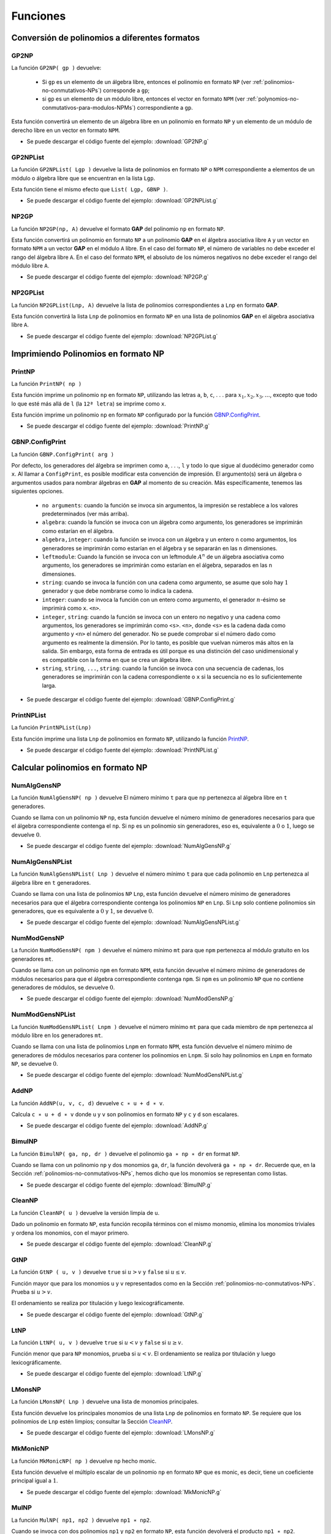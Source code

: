 .. role:: underline
    :class: underline

Funciones
===================

.. _conversion-de-polinomios-a-diferentes-formatos:

Conversión de polinomios a diferentes formatos
------------------------------------------------------

.. _GP2NP:

GP2NP
~~~~~~~~~~~~~~~~~~~~~~~~~~~~~~~~~~~~~~~~~~~~~~~~~~~~~~

La función ``GP2NP( gp )`` devuelve:
    
    - Si ``gp`` es :underline:`un elemento de un álgebra libre`, entonces el polinomio en formato ``NP`` (ver :ref:`polinomios-no-conmutativos-NPs`) corresponde a ``gp``;
    - si ``gp`` es :underline:`un elemento de un módulo libre`, entonces el vector en formato ``NPM`` (ver :ref:`polynomios-no-conmutativos-para-modulos-NPMs`) correspondiente a ``gp``.

Esta función convertirá un elemento de un álgebra libre en un polinomio en formato ``NP`` y un elemento de un módulo de derecho libre en un vector en formato ``NPM``.

.. code-block:: gap
    :caption: Ejemplo-GP2NP
    :name: Ejemplo_GP2NP

    gap> # Primero cargamos el paquete gap (antes del ejemplo)
    gap> LoadPackage("GBNP","0",false);
    true
    gap> # Ejemplo-GP2NP
    gap> # Sea A el álgebra asociativa libre con uno sobre los racionales de los generadores a y b.
    gap> # Sea e el uno del álgebra.
    gap> A:=FreeAssociativeAlgebraWithOne( Rationals, "a", "b" );;
    gap> a:=A.a;;
    gap> b:=A.b;;
    gap> e:=One(A);;
    gap> z:=Zero(A);;
    gap> # Ahora sea gp el polinomio ba-ab-e.
    gap> gp:=b*a-a*b-e;
    (-1)*<identity ...>+(-1)*a*b+(1)*b*a
    gap> # El polinomio en formato NP, correspondiente a gp ahora se puede obtener con GP2NP:
    gap> GP2NP(gp);
    [ [ [ 2, 1 ], [ 1, 2 ], [  ] ], [ 1, -1, -1 ] ]
    gap> # Sea D el álgebra asociativa libre sobre A de rango 2.
    gap> D := A^2;;
    gap> # Tomamos la siguiente lista R de dos elementos de D.
    gap> R := [ [b-e, z], [e+a*(e+a+b), -e-a*(e+a+b)] ];;
    gap> # Convertimos la lista R a una lista de vectores en formato NPM.
    gap> List(R,GP2NP);
    [ [ [ [ -1, 2 ], [ -1 ] ], [ 1, -1 ] ],
      [ [ [ -1, 1, 2 ], [ -1, 1, 1 ], [ -2, 1, 2 ], [ -2, 1, 1 ], [ -1, 1 ], [ -2, 1 ], [ -1 ], [ -2 ] ],
            [ 1, 1, -1, -1, 1, -1, 1, -1 ] ] ]
    gap>

- Se puede descargar el código fuente del ejemplo: :download:`GP2NP.g`

.. _GP2NPList:

GP2NPList
~~~~~~~~~~~~~~~~~~~~~~~~~~~~~~~~

La función ``GP2NPList( Lgp )`` devuelve la lista de polinomios en formato ``NP`` o ``NPM`` correspondiente a elementos de un módulo o álgebra libre que se encuentran en la lista ``Lgp``.

Esta función tiene el mismo efecto que ``List( Lgp, GBNP )``.

.. code-block:: gap
    :caption: Ejemplo-GP2NPList
    :name: Ejemplo_GP2NPList

    gap> LoadPackage("GBNP","0",false);
    true
    gap> # Ejemplo-GP2NPList
    gap> # Sea A el álgebra asociativa libre con uno sobre los racionales de los generadores a y b. 
    gap> # Sea e el uno del álgebra.
    gap> A:=FreeAssociativeAlgebraWithOne(Rationals,"a","b");;
    gap> a:=A.a;;
    gap> b:=A.b;;
    gap> e:=One(A);;
    gap> # Sea Lgp la lista de polinomios [a^2-e,b^2-e,ba-ab-e].
    gap> Lgp:=[a^2-e,b^2-e,b*a-a*b-e];
    [ (-1)*<identity ...>+(1)*a^2, (-1)*<identity ...>+(1)*b^2, (-1)*<identity ...>+(-1)*a*b+(1)*b*a ]
    gap> # El polinomio en formato NP correspondiente a gp se puede obtener con GP2NP:
    gap> GP2NPList(Lgp);
    [ [ [ [ 1, 1 ], [  ] ], [ 1, -1 ] ], [ [ [ 2, 2 ], [  ] ], [ 1, -1 ] ],
      [ [ [ 2, 1 ], [ 1, 2 ], [  ] ], [ 1, -1, -1 ] ] ]
    gap> # El mismo resultado se obtiene mediante una simple aplicación
    gap> # de la función Lista estándar en GAP:
    gap> List(Lgp,GP2NP) = GP2NPList(Lgp);
    true
    gap>

- Se puede descargar el código fuente del ejemplo: :download:`GP2NPList.g`

.. _NP2GP:

NP2GP
~~~~~~~~~~~~~~~~~~~~~~

La función ``NP2GP(np, A)`` devuelve el formato **GAP** del polinomio ``np`` en formato ``NP``.

Esta función convertirá un polinomio en formato ``NP`` a un polinomio **GAP** en el álgebra asociativa libre ``A`` y un vector en formato ``NPM`` a un vector **GAP** en el módulo ``A`` libre. En el caso del formato ``NP``, el número de variables no debe exceder el rango del álgebra libre ``A``. En el caso del formato ``NPM``, el absoluto de los números negativos no debe exceder el rango del módulo libre ``A``.

.. code-block:: gap
    :caption: Ejemplo-NP2GP
    :name: Ejemplo_NP2GP

    gap> LoadPackage("GBNP","0",false);
    true
    gap> # Ejemplo-NP2GP
    gap> # Sea A el álgebra asociativa libre con uno sobre los racionales de los generadores a y b.
    gap> A:=FreeAssociativeAlgebraWithOne(GF(3),"a","b");;
    gap> # Sea np un polinomio en formato NP.
    gap> np:=[ [ [ 2, 1 ], [ 1, 2 ], [  ] ], [ Z(3)^0, Z(3), Z(3) ] ];;
    gap> # El polinomio se puede convertir al elemento correspondiente de A con NP2GP:
    gap> NP2GP(np,A);
    (Z(3)^0)*b*a+(Z(3))*a*b+(Z(3))*<identity ...>
    gap> # Tenga en cuenta que parte de la información del campo de coeficientes
    gap> # de un polinomio np en formato NP se puede obtener de la segunda lista de np.
    gap> One(np[2][1]);
    Z(3)^0
    gap> # Ahora bien, sea M el módulo A^2 y sea npm un polinomio sobre ese módulo en forma NPM.
    gap> M:=A^2;;
    gap> npm:=[ [ [ -1, 1 ], [ -2, 2 ] ], [ Z(3)^0, Z(3)^0 ] ];;
    gap> # El elemento de M correspondiente a npm es
    gap> NP2GP(npm,M);
    [ (Z(3)^0)*a, (Z(3)^0)*b ]
    gap> # Si M es un módulo de dimensión 2 sobre A y Lnp es una lista de
    gap> # polinomios en formato NPM, entonces los polinomios se pueden convertir
    gap> # a los polinomios correspondientes de M de la siguiente manera:
    gap> M:=A^2;;
    gap> Lnp:=[ [ [ [ -2, 1, 1 ], [ -2, 1 ] ], [ 1, -1 ] ],
    >   [ [ [ -1, 2, 2], [-2, 1 ] ], [ 1, -1 ]*Z(3)^0 ] ];;
    gap> List(Lnp, m -> NP2GP(m,M));
    [ [ <zero> of ..., (Z(3))*a+(Z(3)^0)*a^2 ], [ (Z(3)^0)*b^2, (Z(3))*a ] ]
    gap>

- Se puede descargar el código fuente del ejemplo: :download:`NP2GP.g`

.. _NP2GPList:

NP2GPList
~~~~~~~~~~~~~~~~~~~~~~~~~~~~~

La función ``NP2GPList(Lnp, A)`` devuelve la lista de polinomios correspondientes a ``Lnp`` en formato **GAP**.

Esta función convertirá la lista ``Lnp`` de polinomios en formato ``NP`` en una lista de polinomios **GAP** en el álgebra asociativa libre ``A``.

.. code-block:: gap
    :caption: Ejemplo-NP2GPList
    :name: Ejemplo_NP2GPList

    gap> LoadPackage("GBNP","0",false);
    true
    gap> # Ejemplo-NP2GPList
    gap> # Sea A el álgebra asociativa libre con uno sobre los racionales de los generadores a y b.
    gap> A:=FreeAssociativeAlgebraWithOne(Rationals,"a","b");;
    gap> # Sea Lnp una lista de polinomios en formato NP.
    gap> # Entonces Lnp se puede convertir a una lista de polinomios de A con NP2GPList:
    gap> Lnp:=[ [ [ [ 1, 1, 1 ], [ 1 ] ], [ 1, -1 ] ],
    >   [ [ [ 2, 2 ], [ ] ], [ 1, -1 ] ] ];;
    gap> NP2GPList(Lnp,A);
    [ (1)*a^3+(-1)*a, (1)*b^2+(-1)*<identity ...> ]
    gap> # Tiene el mismo efecto que la función List aplicada de la siguiente manera.
    gap> List(Lnp, p -> NP2GP(p,A));
    [ (1)*a^3+(-1)*a, (1)*b^2+(-1)*<identity ...> ]
    gap> # Ahora sea M un módulo de dimensión 2 sobre A y Lnp una lista de vectores en formato NPM.
    gap> # Entonces los polinomios Lnp se pueden convertir a los vectores correspondientes de M
    gap> # con NP2GPList:
    gap> M:=A^2;;
    gap> Lnp:=[ [ [ [ -2, 1, 1 ], [ -2, 1 ] ], [ 1, -1 ] ],
    >   [ [ [ -1, 1 ], [ -2 ] ], [ 1, -1 ] ] ];;
    gap> NP2GPList(Lnp,M);
    [ [ <zero> of ..., (-1)*a+(1)*a^2 ], [ (1)*a, (-1)*<identity ...> ] ]
    gap> # Se puede obtener el mismo resultado mediante la aplicación de la función List estándar:
    gap> List(Lnp, m -> NP2GP(m,M)) = NP2GPList(Lnp,M);
    true
    gap>


- Se puede descargar el código fuente del ejemplo: :download:`NP2GPList.g`

.. _imprimiendo-polinomios-en-formato-NP:

Imprimiendo Polinomios en formato NP
---------------------------------------

.. _PrintNP:

PrintNP
~~~~~~~~~~~~~~~~~

La función ``PrintNP( np )``

Esta función imprime un polinomio ``np`` en formato ``NP``, utilizando las letras ``a``, ``b``, ``c``, . . . para :math:`x_{1}, x_{2}, x_{3},\dots`, excepto que todo lo que esté más allá de ``l`` (la ``12ª letra``) se imprime como ``x``.

Esta función imprime un polinomio ``np`` en formato ``NP`` configurado por la función GBNP.ConfigPrint_.

.. code-block:: gap
    :caption: Ejemplo-PrintNP
    :name: Ejemplo_PrintNP
    
    gap> LoadPackage("GBNP","0",false);
    true
    gap> # Ejemplo-PrintNP
    gap> # Considere el siguiente polinomio en formato NP.
    gap> p := [ [ [ 1, 1, 2 ], [ 1, 2, 2 ],[ ] ], [ 1, -2 , 3] ];;
    gap> # Se puede imprimir en forma de polinomio en a y b mediante la función PrintNP:
    gap> PrintNP( p );
     a^2b - 2ab^2 + 3
    gap>

- Se puede descargar el código fuente del ejemplo: :download:`PrintNP.g`

.. _GBNP.ConfigPrint:

GBNP.ConfigPrint
~~~~~~~~~~~~~~~~~~~~~

La función ``GBNP.ConfigPrint( arg )``

Por defecto, los generadores del álgebra se imprimen como ``a``, . . ., ``l`` y todo lo que sigue al duodécimo generador como ``x``. Al llamar a ``ConfigPrint``, es posible modificar esta convención de impresión. El argumento(s) será un álgebra o argumentos usados ​​para nombrar álgebras en **GAP** al momento de su creación. Más específicamente, tenemos las siguientes opciones.

    - ``no arguments``: cuando la función se invoca sin argumentos, la impresión se restablece a los valores predeterminados (ver más arriba).
    - ``algebra``: cuando la función se invoca con un álgebra como argumento, los generadores se imprimirán como estarían en el álgebra.
    - ``algebra,integer``: cuando la función se invoca con un álgebra y un entero ``n`` como argumentos, los generadores se imprimirán como estarían en el álgebra y se separarán en las ``n`` dimensiones.
    - ``leftmodule``: Cuando la función se invoca con un leftmodule :math:`A^{n}` de un álgebra asociativa como argumento, los generadores se imprimirán como estarían en el álgebra, separados en las n dimensiones.
    - ``string``: cuando se invoca la función con una cadena como argumento, se asume que solo hay :math:`1` generador y que debe nombrarse como lo indica la cadena.
    - ``integer``: cuando se invoca la función con un entero como argumento, el generador :math:`n`-ésimo se imprimirá como ``x``. ``<n>``.
    - ``integer``, ``string``: cuando la función se invoca con un entero no negativo y una cadena como argumentos, los generadores se imprimirán como ``<s>``. ``<n>``, donde ``<s>`` es la cadena dada como argumento y ``<n>`` el número del generador. No se puede comprobar si el número dado como argumento es realmente la dimensión. Por lo tanto, es posible que vuelvan números más altos en la salida. Sin embargo, esta forma de entrada es útil porque es una distinción del caso unidimensional y es compatible con la forma en que se crea un álgebra libre.
    - ``string``, ``string``, ``...``, ``string``: cuando la función se invoca con una secuencia de cadenas, los generadores se imprimirán con la cadena correspondiente o ``x`` si la secuencia no es lo suficientemente larga.

.. code-block:: gap
    :caption: Ejemplo-ConfigPrint
    :name: Ejemplo_ConfigPrint
    
    gap> LoadPackage("GBNP","0",false);
    true
    gap> # Ejemplo-ConfigPrint
    gap> # Considere los siguientes dos polinomios en formato NP.
    gap> p1 := [ [ [ 1, 1, 2 ],[ ] ],[ 1,-1 ] ];;
    gap> p2 := [ [ [ 1, 2, 2 ],[ ] ],[ 1,-1 ] ];;
    gap> # Ellos pueden ser impresos por la función PrintNP.
    gap> PrintNP( p1 );
     a^2b - 1
    gap> PrintNP( p2 );
     ab^2 - 1
    gap> # Podemos dejar que las variables se impriman como xey en lugar de a y b
    gap> # mediante GBNP.ConfigPrint
    gap> GBNP.ConfigPrint( "x" , "y" );
    gap> PrintNP( p1 );
     x^2y - 1
    gap> PrintNP( p2 );
     xy^2 - 1
    gap> # También podemos dejar que las variables se impriman como x.1 y x.2 en
    gap> # lugar de a y b mediante GBNP.ConfigPrint.
    gap> GBNP.ConfigPrint( 2 , "x" );
    gap> PrintNP( p1 );
     x.1^2x.2 - 1
    gap> PrintNP( p2 );
     x.1x.2^2 - 1
    gap> # Incluso podemos asignar cadenas a las variables a imprimir como alice y bob
    gap> # en lugar de ayb mediante GBNP.ConfigPrint.
    gap> GBNP.ConfigPrint( "alice" , "bob" );
    gap> PrintNP( p1 );
     alice^2bob - 1
    gap> PrintNP( p2 );
     alicebob^2 - 1
    gap> # Alternativamente, podemos introducir el álgebra libre A con dos generadores
    gap> # e imprimir los polinomios como miembros de A:
    gap> A:=FreeAssociativeAlgebraWithOne(Rationals, "a" , "b" );;
    gap> GBNP.ConfigPrint( A );
    gap> PrintNP( p1 );
     a^2b - 1
    gap> PrintNP( p2 );
     ab^2 - 1
    gap>

- Se puede descargar el código fuente del ejemplo: :download:`GBNP.ConfigPrint.g`

.. _PrintNPList:

PrintNPList
~~~~~~~~~~~~~~~~~~~~~~

La función ``PrintNPList(Lnp)``

Esta función imprime una lista ``Lnp`` de polinomios en formato ``NP``, utilizando la función PrintNP_.

.. code-block:: gap
    :caption: Ejemplo-PrintNPList
    :name: Ejemplo_PrintNPList
    
    gap> LoadPackage("GBNP","0",false);
    true
    gap> # Ejemplo-PrintNPList
    gap> # Ponemos dos polinomios en formato NP en la lista Lnp.
    gap> p1 := [ [ [ 1, 1, 2 ] , [ ] ] , [ 1, -1 ] ];;
    gap> p2 := [ [ [ 1, 2, 2 ] , [ ] ] , [ 1, -1 ] ];;
    gap> Lnp := [p1,p2];;
    gap> # Podemos imprimir la lista con PrintNPList.
    gap> PrintNPList(Lnp);
     a^2b - 1
     ab^2 - 1
    gap> # Alternativamente, usando la función GBNP.ConfigPrint, podemos introducir el álgebra
    gap> # libre A con dos generadores e imprimir los polinomios de la lista como miembros de A:
    gap> A:=FreeAssociativeAlgebraWithOne(Rationals,"a","b");;
    gap> GBNP.ConfigPrint(A);
    gap> PrintNPList(Lnp);
     a^2b - 1
     ab^2 - 1
    gap>

- Se puede descargar el código fuente del ejemplo: :download:`PrintNPList.g`

.. _calcular-polinomios-en-formato-NP:

Calcular polinomios en formato NP
------------------------------------------------------

.. _NumAlgGensNP:

NumAlgGensNP
~~~~~~~~~~~~~~~~~~~~~~~~~~~~~~~~~~~~~~~~~~~~~~~~~~~~~~

La función ``NumAlgGensNP( np )`` devuelve El número mínimo ``t`` para que ``np`` pertenezca al álgebra libre en ``t`` generadores.

Cuando se llama con un polinomio ``NP`` ``np``, esta función devuelve el número mínimo de generadores necesarios para que el álgebra correspondiente contenga el ``np``. Si ``np`` es un polinomio sin generadores, eso es, equivalente a :math:`0` o :math:`1`, luego se devuelve :math:`0`.

.. code-block:: gap
    :caption: Ejemplo-NumAlgGensNP
    :name: Ejemplo_NumAlgGensNP
    
    gap> LoadPackage("GBNP","0",false);
    true
    gap> # Ejemplo-NumAlgGensNP
    gap> # Considere el siguiente polinomio en formato NP.
    gap> np := [ [ [ 2, 2, 2, 1, 1, 1 ],[ 4 ],[ 3, 2, 3 ] ],[ 1, -3, 2 ] ];;
    gap> PrintNP( np );
     b^3a^3 - 3d + 2cbc
    gap> NumAlgGensNP( np );
    4
    gap>

- Se puede descargar el código fuente del ejemplo: :download:`NumAlgGensNP.g`

.. _NumAlgGensNPList:

NumAlgGensNPList
~~~~~~~~~~~~~~~~~~~~~~~~~~~~~~~~~~~~~

La función ``NumAlgGensNPList( Lnp )`` devuelve el número mínimo ``t`` para que cada polinomio en ``Lnp`` pertenezca al álgebra libre en ``t`` generadores.

Cuando se llama con una lista de polinomios ``NP`` ``Lnp``, esta función devuelve el número mínimo de generadores necesarios para que el álgebra correspondiente contenga los polinomios ``NP`` en ``Lnp``. Si ``Lnp`` solo contiene polinomios sin generadores, que es equivalente a :math:`0` y :math:`1`, se devuelve :math:`0`.

.. code-block:: gap
    :caption: Ejemplo-NumAlgGensNPList
    :name: Ejemplo_NumAlgGensNPList
    
    gap> LoadPackage("GBNP","0",false);
    true
    gap> # Ejemplo-NumAlgGensNPList
    gap> # Considere los siguientes dos polinomios en formato NP.
    gap> p1 := [ [ [ 1, 1, 2, 3, 1 ], [ 2 ], [ 1 ] ], [ 1, -2, 1 ] ];;
    gap> p2 := [ [ [ 2, 2, 1, 4, 3 ], [ ] ], [ 1, -1 ] ];;
    gap> PrintNPList( [ p1, p2 ] );
     a^2bca - 2b + a
     b^2adc - 1
    gap> NumAlgGensNPList( [ p1, p2 ] );
    4
    gap>

- Se puede descargar el código fuente del ejemplo: :download:`NumAlgGensNPList.g`

.. _NumModGensNP:

NumModGensNP
~~~~~~~~~~~~~~~~~~~~~~~~~~~~~~~~~~~~~

La función ``NumModGensNP( npm )`` devuelve el número mínimo ``mt`` para que ``npm`` pertenezca al módulo gratuito en los generadores ``mt``.

Cuando se llama con un polinomio ``npm`` en formato ``NPM``, esta función devuelve el número mínimo de generadores de módulos necesarios para que el álgebra correspondiente contenga ``npm``. Si ``npm`` es un polinomio ``NP`` que no contiene generadores de módulos, se devuelve :math:`0`.

.. code-block:: gap
    :caption: Ejemplo-NumModGensNP
    :name: Ejemplo_NumModGensNP
    
    gap> LoadPackage("GBNP","0",false);
    true
    gap> # Ejemplo-NumModGensNP
    gap> # Considere el siguiente polinomio en formato NPM.
    gap> np := [ [ [ -1, 1, 2, 3, 1 ], [ -2 ], [ -1 ] ], [ 1, -2, 1 ] ];;
    gap> PrintNP( np );
    [ abca + 1 , - 2 ]
    gap> NumModGensNP( np );
    2
    gap>

- Se puede descargar el código fuente del ejemplo: :download:`NumModGensNP.g`

.. _NumModGensNPList:

NumModGensNPList
~~~~~~~~~~~~~~~~~~~~~~~~~~~~~~~~~~~~~

La función ``NumModGensNPList( Lnpm )`` devuelve el número mínimo ``mt`` para que cada miembro de ``npm`` pertenezca al módulo libre en los generadores ``mt``.

Cuando se llama con una lista de polinomios ``Lnpm`` en formato ``NPM``, esta función devuelve el número mínimo de generadores de módulos necesarios para contener los polinomios en ``Lnpm``. Si solo hay polinomios en ``Lnpm`` en formato ``NP``, se devuelve :math:`0`.


.. code-block:: gap
    :caption: Ejemplo-NumModGensNPList
    :name: Ejemplo_NumModGensNPList
    
    gap> LoadPackage("GBNP","0",false);
    true
    gap> v1 := [ [ [ -1, 1, 2, 3, 1 ], [ -2 ], [ -1 ] ], [ 1, -2, 1 ] ];;
    gap> v2 := [ [ [ -2, 2, 1, 4, 3 ], [ -3 ] ],[ 1, -1 ] ];;
    gap> PrintNPList( [ v1, v2 ] );
    [ abca + 1 , - 2 ]
    [ 0, badc , - 1 ]
    gap> NumModGensNPList( [ v1, v2 ] );
    3
    gap>

- Se puede descargar el código fuente del ejemplo: :download:`NumModGensNPList.g`

.. _AddNP:

AddNP
~~~~~~~~~~~~~~~~~~~~~~~~~~~~~~~~~~~~~

La función ``AddNP(u, v, c, d)`` devuelve ``c ∗ u + d ∗ v``.

Calcula ``c ∗ u + d ∗ v`` donde ``u`` y ``v`` son polinomios en formato ``NP`` y ``c`` y ``d`` son escalares.

.. code-block:: gap
    :caption: Ejemplo-AddNP
    :name: Ejemplo_AddNP
    
    gap> LoadPackage("GBNP","0",false);
    true
    gap> # Ejemplo-AddNP
    p2 := [ [ [ 1, 2, 2 ], [ ] ], [ 1, -4 ] ];;
    gap> # Considere los siguientes dos polinomios en formato NP.
    gap> p1 := [ [ [ 1, 1, 2 ], [ ] ], [ 1, -3 ] ];;
    gap> p2 := [ [ [ 1, 2, 2 ], [ ] ], [ 1, -4 ] ];;
    gap> # El segundo se puede restar del primero mediante la función AddNP.
    gap> PrintNP( AddNP( p1, p2, 1, -1 ) );
     - ab^2 + a^2b + 1
    gap>

- Se puede descargar el código fuente del ejemplo: :download:`AddNP.g`

.. _BimulNP:

BimulNP
~~~~~~~~~~~~~~~~~~~~~~~~~~~~~~~~~~~~~

La función ``BimulNP( ga, np, dr )`` devuelve  el polinomio ``ga ∗ np ∗ dr`` en format ``NP``.

Cuando se llama con un polinomio ``np`` y dos monomios ``ga``, ``dr``, la función devolverá ``ga ∗ np ∗ dr``. Recuerde que, en la Sección :ref:`polinomios-no-conmutativos-NPs`, hemos dicho que los monomios se representan como listas.

.. code-block:: gap
    :caption: Ejemplo-BimulNP
    :name: Ejemplo_BimulNP
    
    gap> LoadPackage("GBNP","0",false);
    true
    gap> # Ejemplo-BimulNP
    gap> # Considere los siguientes dos polinomios en formato NP.
    gap> p1 := [ [ [ 1, 1, 2 ], [ ] ], [ 1, -3 ] ];;
    gap> p2 := [ [ [ 1, 2, 2 ], [ ] ], [ 1, -4 ] ];;
    gap> # Multiplicar p1 de la derecha por by multiplicar p2 de
    gap> # la izquierda por a es posible con la función BimulNP:
    gap> PrintNP( BimulNP( [ ], p1, [ 2 ] ) );
     a^2b^2 - 3b
    gap> PrintNP( BimulNP( [ 1 ], p2, [ ] ) );
     a^2b^2 - 4a
    gap>

- Se puede descargar el código fuente del ejemplo: :download:`BimulNP.g`

.. _CleanNP:

CleanNP
~~~~~~~~~~~~~~~~~~~~~~~~~~~~~~~~~~~~~

La función ``CleanNP( u )`` devuelve la versión limpia de ``u``.

Dado un polinomio en formato ``NP``, esta función recopila términos con el mismo monomio, elimina los monomios triviales y ordena los monomios, con el mayor primero.

.. code-block:: gap
    :caption: Ejemplo-CleanNP
    :name: Ejemplo_CleanNP
    
    gap> LoadPackage("GBNP","0",false);
    true
    gap> # Ejemplo-CleanNP
    gap> # Considere el siguiente polinomio en formato NP.
    gap> p := [[[1,1,2],[],[1,1,2],[]],[1,-3,-2,3]];;
    gap> PrintNP(p);
     a^2b - 3 - 2a^2b + 3
    gap> # Los monomios [1,1,2] y [] aparecen dos veces cada uno.
    gap> # Para muchas funciones esta representación de un polinomio en formato NP no está permitida.
    gap> # Necesita ser limpiado, como por CleanNP:
    gap> PrintNP(CleanNP(p));
     - a^2b
    gap> # Para definir un polinomio sobre GF(2), los coeficientes deben definirse sobre este campo.
    gap> # Esta lista de coeficientes se puede obtener en GAP a partir de una lista de números enteros
    gap> # multiplicando por el elemento de identidad del campo.
    gap> # El polinomio resultante no necesita estar limpio, por lo que debe limpiarse nuevamente
    gap> # con CleanNP.
    gap> p := [ [[1,1,2],[]],One(GF(2))*[1,-2]];;
    gap> CleanNP(p);
    [ [ [ 1, 1, 2 ] ], [ Z(2)^0 ] ]
    gap>

- Se puede descargar el código fuente del ejemplo: :download:`CleanNP.g`

.. _GtNP:

GtNP
~~~~~~~~~~~~~~~~~~~~~~~~~~~~~~~~~~~~~~~~~~~~~~~~~

La función ``GtNP ( u, v )`` devuelve ``true`` si :math:`u > v` y ``false`` si :math:`u \leq v`.

Función mayor que para los monomios ``u`` y ``v`` representados como en la Sección :ref:`polinomios-no-conmutativos-NPs`. Prueba si :math:`u > v`.

El ordenamiento se realiza por titulación y luego lexicográficamente.

.. code-block:: gap
    :caption: Ejemplo-GtNP
    :name: Ejemplo_GtNP
    
    gap> LoadPackage("GBNP","0",false);
    true
    gap> # Ejemplo-GtNP
    gap> # Consideremos los dos siguientes monomios.
    gap> u := [1,1,2];
    [ 1, 1, 2 ]
    gap> v := [2,2,1];
    [ 2, 2, 1 ]
    gap> # Probamos si u es mayor que v.
    gap> GtNP(u,v);
    false
    gap>

- Se puede descargar el código fuente del ejemplo: :download:`GtNP.g`

.. _LtNP:

LtNP
~~~~~~~~~~~~~~~~~~~~~~~

La función ``LtNP( u, v )`` devuelve ``true`` si :math:`u < v` y ``false`` si :math:`u \geq v`.

Función menor que para ``NP`` monomios, prueba si :math:`u < v`. El ordenamiento se realiza por titulación y luego lexicográficamente.

.. code-block:: gap
    :caption: Ejemplo-LtNP
    :name: Ejemplo_LtNP
    
    gap> LoadPackage("GBNP","0",false);
    true
    gap> # Ejemplo-LtNP
    gap> # Considere los siguientes dos monomios.
    gap> u := [1,1,2];
    [ 1, 1, 2 ]
    gap> v := [2,2,1];
    [ 2, 2, 1 ]
    gap> # Probamos si u es menor que v.
    gap> LtNP(u,v);
    true
    gap>

- Se puede descargar el código fuente del ejemplo: :download:`LtNP.g`

.. _LMonsNP:

LMonsNP
~~~~~~~~~~~~~~~~~~~~~~~~~~~~~~~~~~~~~~

La función ``LMonsNP( Lnp )`` devuelve una lista de monomios principales.

Esta función devuelve los principales monomios de una lista ``Lnp`` de polinomios en formato ``NP``. Se requiere que los polinomios de ``Lnp`` estén limpios; consultar la Sección CleanNP_.

.. code-block:: gap
    :caption: Ejemplo-LMonsNP
    :name: Ejemplo_LMonsNP
    
    gap> LoadPackage("GBNP","0",false);
    true
    gap> # Ejemplo-LMonsNP
    gap> # Ponemos dos polinomios en formato NP en la lista Lnp.
    gap> p1 := [ [ [ 1, 1, 2 ], [ ] ], [ 1, -1 ] ];;
    gap> p2 := [ [ [ 1, 2, 2 ], [ ] ], [ 1, -1 ] ];;
    gap> Lnp := [ p1, p2 ];;
    gap> # LMonsNP calcula la lista de los principales monomios:
    gap> LMonsNP( Lnp );
    [ [ 1, 1, 2 ], [ 1, 2, 2 ] ]
    gap> # Para una mejor impresión, los monomios se pueden convertir en polinomios en
    gap> # formato NP y luego enviarlos a PrintNPList:
    gap> PrintNPList( List( LMonsNP( Lnp ), q -> [ [ q ], [ 1 ] ] ) );
     a^2b
     ab^2
    gap>

- Se puede descargar el código fuente del ejemplo: :download:`LMonsNP.g`

.. _MkMonicNP:

MkMonicNP
~~~~~~~~~~~~~~~~~~~~~~~~~~~~~~~~~

La función  ``MkMonicNP( np )`` devuelve ``np`` hecho monic.

Esta función devuelve el múltiplo escalar de un polinomio ``np`` en formato ``NP`` que es monic, es decir, tiene un coeficiente principal igual a :math:`1`.

.. code-block:: gap
    :caption: Ejemplo-MkMonicNP
    :name: Ejemplo_MkMonicNP
    
    gap> LoadPackage("GBNP","0",false);
    true
    gap> # Ejemplo-MkMonicNP
    gap> # Considere el siguiente polinomio en formato NP.
    gap> PrintNP( MkMonicNP( p ) );
    gap> p := [ [ [ 1, 1, 2 ], [ ] ], [ 2, -1 ] ];;
    gap> PrintNP(p);
     2a^2b - 1
    gap> # El coeficiente del término principal es 2. La función MkMonicNP encuentra este
    gap> # coeficiente y divide todos los términos por él:
    gap> PrintNP( MkMonicNP( p ) );
     a^2b - 1/2
    gap>

- Se puede descargar el código fuente del ejemplo: :download:`MkMonicNP.g`

.. _MulNP:

MulNP
~~~~~~~~~~~~~~~~~~~~~~~~~~~~~~~

La función ``MulNP( np1, np2 )`` devuelve ``np1 ∗ np2``.

Cuando se invoca con dos polinomios ``np1`` y ``np2`` en formato ``NP``, esta función devolverá el producto ``np1 ∗ np2``.

.. code-block:: gap
    :caption: Ejemplo-MulNP
    :name: Ejemplo_MulNP
    
    gap> LoadPackage("GBNP","0",false);
    true
    gap> # Ejemplo-MulNP
    p1 := [ [ [ 1, 1, 2 ], [ ] ], [ 1, -1 ] ];;
    p2 := [ [ [ 1, 2, 2 ], [ ] ], [ 1, -1 ] ];;
    gap> # Considere los siguientes dos polinomios en formato NP.
    gap> p1 := [ [ [ 1, 1, 2 ], [ ] ], [ 1, -1 ] ];;
    gap> p2 := [ [ [ 1, 2, 2 ], [ ] ], [ 1, -1 ] ];;
    gap> # La función MulNP multiplica los dos polinomios.
    gap> PrintNP(MulNP(p1,p2));
     a^2bab^2 - ab^2 - a^2b + 1
    gap> # El hecho de que esta multiplicación no es conmutativa se ilustra con la siguiente comparación,
    gap> # usando MulNP dos veces y AddNP una vez.
    gap> PrintNP(AddNP(MulNP(p1,p2),MulNP(p2,p1),1,-1));
     - ab^2a^2b + a^2bab^2
    gap>

- Se puede descargar el código fuente del ejemplo: :download:`MulNP.g`

.. _funciones-grobner-variante-estandar:

Funciones Gröbner, variante estándar
------------------------------------------------------

.. _Grobner:

Grobner
~~~~~~~~~~~~~~~~~~~~~~~~~~~~~~~~~~~~~~~~~~~~~~~~~~~~~~

La función ``Grobner( Lnp[, D][, max ] )`` devuelve: Si el algoritmo termina, una *Base de Gröbner* o un registro si se especifica ``max`` (ver descripción).

Para una lista ``Lnp`` de polinomios en formato ``NP``, esta función usará el **algoritmo de Buchberger** con forma normal para encontrar una *base de Gröbner* (si es posible, el problema general no tiene solución).

Cuando se llama con el argumento opcional ``max``, que debe ser un entero positivo, el cálculo se interrumpirá si no ha finalizado después de ``max`` iteraciones. El valor de retorno será un registro que contiene listas ``G`` y todo de polinomios en formato ``NP``, un booleano ``completed`` y un número entero de iteraciones ``iterations``.

Aquí ``G`` y todo forman un **par de Gröbner** (``ver [2]``). El número de iteraciones realizadas se colocará en ``iterations``. Si el algoritmo ha terminado, todo será la lista vacía y ``completed`` será igual a verdadero. Si el algoritmo no ha terminado, todo será una lista no vacía de polinomios en formato ``NP`` y ``completed`` será falso.

Mediante el uso del argumento opcional ``D``, es posible reanudar un cálculo previamente interrumpido.


.. code-block:: gap
    :caption: Ejemplo-Grobner
    :name: Ejemplo_Grobner
    
    gap> LoadPackage("GBNP","0",false);
    true
    gap> # Ejemplo-Grobner
    gap> # Considere los siguientes dos polinomios en formato NP.
    gap> p1 := [[[1,1,2],[]],[1,-1]];;
    gap> p2 := [[[1,2,2],[]],[1,-1]];;
    gap> PrintNPList([p1,p2]);
     a^2b - 1
     ab^2 - 1
     gap> # Su base de Gröbner se puede calcular mediante la función Grobner.
     gap> G := Grobner([p1,p2]);;
     gap> PrintNPList(G);
      b - a
     a^3 - 1
    gap> # Se invoca una iteración de los cálculos de Gröbner mediante el uso del parámetro max:
    gap> R := Grobner([p1,p2],1);;
    gap> PrintNPList(R.G);
     b - a
    gap> PrintNPList(R.todo);
     a^3 - 1
    gap> R.iterations;
    1
    gap> R.completed;
    false
    gap> # La lista anterior R.todo se puede utilizar para reanudar el cálculo del cálculo de la
    gap> # base de Gröbner con el par de Gröbner R.G, R.todo:
    gap> PrintNPList(Grobner(R.G,R.todo));
     b - a
     a^3 - 1
    gap> # Para realizar el cálculo de la base de Gröbner con polinomios en un álgebra libre sobre
    gap> # el campo GF(2), es necesario definir los coeficientes de los polinomios sobre ese campo.
    gap> PrintNPList(Grobner([[p1[1],One(GF(2))*p1[2]],[p2[1],One(GF(2))*p1[2]]]));
     b + a
     a^3 + Z(2)^0
    gap>

- Se puede descargar el código fuente del ejemplo: :download:`Grobner.g`

.. _SGrobner:

SGrobner
~~~~~~~~~~~~~~~~~~~~~~~~~~~~~~~~~~~

La función ``SGrobner( Lnp[, todo][, max] )`` devuelve: Si el algoritmo termina, una Base de Gröbner o un registro si ``max`` es especificado (``ver descripción``).

Para obtener una lista ``Lnp`` de polinomios en formato ``NP``, esta función utilizará el algoritmo de Buchberger con forma normal fuerte (``ver [2]``) para encontrar una **base de Gröbner** (si es posible, el problema general no tiene solución).

Cuando se llama con el argumento opcional ``max``, que debe ser un entero positivo, el cálculo se interrumpirá si no ha finalizado después de ``max`` iteraciones. El valor de retorno será un registro que contiene listas ``G`` y todo de polinomios en formato ``NP``, un booleano completado y un número entero de iteraciones.

Aquí ``G`` y todo forman **un par de Gröbner** (``ver [2]``). El número de iteraciones realizadas se colocará en iteraciones. Si el algoritmo ha terminado, todo será la lista vacía y completado será igual a verdadero. Si el algoritmo no ha terminado, todo será una lista no vacía de polinomios en formato ``NP`` y completado será falso.

Mediante el uso del argumento opcional ``D``, es posible reanudar un cálculo previamente interrumpido.

.. code-block:: gap
    :caption: Ejemplo-SGrobner
    :name: Ejemplo_SGrobner
    
    gap> LoadPackage("GBNP","0",false);
    true
    gap> # Ejemplo-SGrobner
    gap> # Considere los siguientes dos polinomios en formato NP.
    gap> p1 := [[[1,1,2],[]],[1,-1]];;
    gap> p2 := [[[1,2,2],[]],[1,-1]];;
    gap> PrintNPList([p1,p2]);
     a^2b - 1
     ab^2 - 1
    gap> # Su base de Gröbner se puede calcular mediante la función Grobner.
    gap> G := SGrobner([p1,p2]);;
    gap> PrintNPList(G);
     b - a
     a^3 - 1
    gap> # Se invoca una iteración de los cálculos de Gröbner mediante el uso del parámetro max:
    gap> R := SGrobner([p1,p2],1);;
    gap> PrintNPList(R.G);
     b - a
    gap> PrintNPList(R.todo);
     a^3 - 1
    gap> R.iterations;
    1
    gap> R.completed;
    false
    gap> # La lista anterior R.todo se puede utilizar para reanudar el cálculo del cálculo de la
    gap> # base de Gröbner con el par de Gröbner R.G, R.todo:
    gap> PrintNPList(SGrobner(R.G,R.todo));
     b - a
     a^3 - 1
    gap>

- Se puede descargar el código fuente del ejemplo: :download:`SGrobner.g`

.. _IsGrobnerBasis:

IsGrobnerBasis
~~~~~~~~~~~~~~~~~~~~~~~~~~~~~~~~~~~~~~~~~

La función ``IsGrobnerBasis( G )`` revuelve: ``true`` si ``G`` es una **base de Gröbner** y ``false`` en caso contrario.

Cuando se invoca con una lista ``G`` de polinomios en formato ``NP`` (ver Sección :ref:`polinomios-no-conmutativos-NPs`), esta función verificará si la lista es una **base de Gröbner**. La comprobación se basa en el ``Teorema 1.4`` de ``[2]``.

Los polinomios que representan cero están permitidos en ``G``.

.. code-block:: gap
    :caption: Ejemplo-IsGrobnerBasis
    :name: Ejemplo_IsGrobnerBasis
    
    gap> LoadPackage("GBNP","0",false);
    true
    gap> # Ejemplo-IsGrobnerBasis
    gap> # Considere la siguiente lista de dos polinomios en formato NP.
    gap> Lnp := [[[[1,1,2],[]],[1,-1]], [[[1,2,2],[]],[1,-1]]];;
    gap> PrintNPList(Lnp);
     a^2b - 1
     ab^2 - 1
    gap> # La función IsGrobner comprueba si la lista es una base Gröbner.
    gap> IsGrobnerBasis(Lnp);
    false
    gap> # Entonces, la respuesta debería ser cierta para el resultado de un cálculo de Gröbner:
    gap> IsGrobnerBasis(Grobner(Lnp));
    true
    gap>

- Se puede descargar el código fuente del ejemplo: :download:`IsGrobnerBasis.g`

.. _IsStrongGrobnerBasis:

IsStrongGrobnerBasis
~~~~~~~~~~~~~~~~~~~~~~~~~~~~~~~~~~~~~~~~~

La función ``IsStrongGrobnerBasis( G )`` devuelve ``true`` si ``G`` es una **base fuerte de Gröbner** y ``false`` en caso contrario.

Cuando se invoca con una lista ``G`` de polinomios en formato ``NP`` (consulte la Sección :ref:`polinomios-no-conmutativos-NPs`), esta función comprobará si los polinomios de esta lista forman una **base de Gröbner Fuerte** (consulte ``[2]``).

Los polinomios que representan cero están permitidos en ``G``.


.. code-block:: gap
    :caption: Ejemplo-IsStrongGrobnerBasis
    :name: Ejemplo_IsStrongGrobnerBasis
    
    gap> LoadPackage("GBNP","0",false);
    true
    gap> # Ejemplo-IsStrongGrobnerBasis
    gap> # Considere la siguiente lista de dos polinomios en formato NP.
    gap> Lnp := [[[[1,1,2],[]],[1,-1]], [[[1,2,2],[]],[1,-1]]];;
    gap> PrintNPList(Lnp);
     a^2b - 1
     ab^2 - 1
    gap> # La función IsStrongGrobner comprueba si la lista tiene una base sólida de Gröbner.
    gap> IsStrongGrobnerBasis(Lnp);
    false
    gap> # Pero la respuesta debería ser cierta para el resultado de un cálculo sólido de Gröbner:
    gap> IsStrongGrobnerBasis(SGrobner(Lnp));
    true
    gap> # Una base de Gröbner que no es una base de Gröbner fuerte:
    gap> B := SGrobner(Lnp);;
    gap> Add(B,AddNP(Lnp[1],B[1],1,-1));;
    gap> PrintNPList(B);
     b - a
     a^3 - 1
     a^2b - b + a - 1
    gap> IsGrobnerBasis(B);
    true
    gap> IsStrongGrobnerBasis(B);
    false
    gap>

- Se puede descargar el código fuente del ejemplo: :download:`IsStrongGrobnerBasis.g`

.. _IsGrobnerPair:

IsGrobnerPair
~~~~~~~~~~~~~~~~~~~~~~~~~~~~~~~~~~~~~~~~~~~~~~~~~~~

La función ``IsGrobnerPair( G, D )`` devuelve: un valor booleano, que tiene el valor verdadero si la entrada forma un par de Gröbner.

Cuando se llama con dos listas de polinomios en formato ``NP``, esta función devuelve verdadero si forman un **par de Gröbner**. Probar si ``D`` es un conjunto básico de ``G`` podría implicar calcular la **base de Gröbner**.

En lugar de esto, solo se realizan algunos cálculos simples para ver si se puede probar fácilmente que ``D`` es un conjunto básico para ``G``. Si esto no se puede probar fácilmente, entonces se devuelve falso, aunque ``G``, ``D`` todavía podría ser un **par de Gröbner**.


.. code-block:: gap
    :caption: Ejemplo-IsGrobnerPair
    :name: Ejemplo_IsGrobnerPair
    
    gap> LoadPackage("GBNP","0",false);
    true
    gap> # Ejemplo-IsGrobnerPair
    gap> # Considere los siguientes cuatro polinomios en formato NP.
    gap> p1 := [[[1,1,2],[]],[1,-1]];;
    gap> p2 := [[[1,2,2],[]],[1,-1]];;
    gap> q1 := [[[2],[1]],[1,-1]];;
    gap> q2 := [[[1,1,1],[]],[1,-1]];;
    gap> # La función IsGrobnerPair se utiliza para comprobar si algunas combinaciones de 
    gap> # estos polinomios en dos listas proporcionan pares de Gröbner.
    gap> IsGrobnerPair([p1,p2,q1],[q2]);
    true
    gap> IsGrobnerPair([q1,q2],[p1,p2]);
    false
    gap> # La función IsGrobnerPair aplicada con una lista vacía como segundo argumento es
    gap> # una verificación de si el primer argumento es una base de Gröbner.
    gap> IsGrobnerPair([p1,p2],[]) = IsGrobnerBasis([p1,p2]);
    true
    gap>

- Se puede descargar el código fuente del ejemplo: :download:`IsGrobnerPair.g`

.. _MakeGrobnerPair:

MakeGrobnerPair
~~~~~~~~~~~~~~~~~~~~~~~~~~~~~~~~~~~~~~~~~~~

La función ``MakeGrobnerPair( G, D )`` devuelve un registro que contiene un nuevo **par de Gröbner**.

Cuando se llama con un par de argumentos ``G``, ``D``, esta función limpia ``G`` y ``D`` y agrega algunas obstrucciones a ``D`` hasta que se puede demostrar fácilmente que ``D`` es un conjunto básico para ``G`` (ver ``[2]``). El resultado es un registro que contiene los campos ``G`` y todo que representan el **par de Gröbner**.

.. code-block:: gap
    :caption: Ejemplo-MakeGrobnerPair
    :name: Ejemplo_MakeGrobnerPair
    
    gap> LoadPackage("GBNP","0",false);
    true
    gap> # Ejemplo-MakeGrobnerPair
    gap> # Considere los siguientes dos polinomios en formato NP.
    gap> p1 := [[[1,1,2],[]],[1,-1]];;
    gap> p2 := [[[1,2,2],[]],[1,-1]];;
    gap> # La función MakeGrobnerPair convierte la lista con estos dos polinomios en
    gap> # un par de Gröbner, una vez que se agrega la lista vacía como segundo argumento.
    gap> # El resultado es un registro cuyos campos G y todo
    gap> GP := MakeGrobnerPair([p1,p2],[]);;
    gap> PrintNPList(GP.G);
     a^2b - 1
     ab^2 - 1
    gap> PrintNPList(GP.todo);
     b - a
    gap> # Estos campos están listos para su uso en Grobner
    gap> GB := Grobner(GP.G,GP.todo);;
    gap> PrintNPList(GB);
     b - a
     a^3 - 1
    gap>

- Se puede descargar el código fuente del ejemplo: :download:`MakeGrobnerPair.g`

.. _algebras-de-cocientes-de-dimension-finita:

Álgebras de cocientes de dimensión finita
------------------------------------------------------

.. _BaseQA:

BaseQA
~~~~~~~~~~~~~~~~~~~

La función ``BaseQA(G, t, maxno )`` devuelve: Una lista de términos que forman una base del álgebra cociente del álgebra polinomial (no conmutativa) en ``t`` variables por el ideal de dos lados generado por ``G``.

Cuando se llama con una **base de Gröbner** ``G``, el número ``t`` de generadores del álgebra y un número máximo de términos que se pueden encontrar ``maxno``, BaseQA_ devolverá una base (parcial) del álgebra del cociente. Si esta función se invoca con maxno igual a :math:`0`, se dará una base completa. Si la dimensión de este álgebra cociente es infinita y maxno se establece en :math:`0`, entonces el algoritmo detrás de esta función no terminará.

.. code-block:: gap
    :caption: Ejemplo-BaseQA
    :name: Ejemplo_BaseQA
    
    gap> LoadPackage("GBNP","0",false);
    true
    gap> # Ejemplo-BaseQA
    gap> # Considere la siguiente base de Gröbner.
    gap> p1 := [[[1,1,2],[]],[1,-1]];;
    gap> p2 := [[[1,2,2],[]],[1,-1]];;
    gap> G := Grobner([p1,p2]);;
    gap> PrintNPList(G);
     b - a
     a^3 - 1
    gap> # La función BaseQA calcula una base para el álgebra cociente del álgebra libre sobre
    gap> # los racionales con generadores a y b por el ideal bilateral generado por G
    gap> PrintNPList(G);
     b - a
     a^3 - 1
    gap> BaseQA(G,2,0);
    [ [ [ [  ] ], [ 1 ] ], [ [ [ 1 ] ], [ 1 ] ], [ [ [ 1, 1 ] ], [ 1 ] ] ]
    gap> PrintNPList(BaseQA(G,2,0));
     1
     a
     a^2
    gap> # Es necesario para un resultado correcto que el primer argumento sea una base Gröbner,
    gap> # como se verá claramente en la siguiente invocación de BaseQA.
    gap> PrintNPList(BaseQA([p1,p2],2,10));
     1
     a
     b
     a^2
     ab
     ba
     b^2
     a^3
     aba
     ba^2
     bab
     b^2a
     b^3
    gap>

- Se puede descargar el código fuente del ejemplo: :download:`BaseQA.g`

.. _DimQA:

DimQA
~~~~~~~~~~~~~~~~~~~~~~~~~

La función ``DimQA( G, t )`` devuelve la dimensión del álgebra del cociente.

Cuando se llama con una **base de Gröbner** ``G`` y un número de variables ``t``, la función DimQA_ devolverá la dimensión del álgebra cociente del álgebra libre generada por ``t`` variables por el ideal generado por ``G`` si es finito. No terminará si la dimensión es infinita.

Si ``t = 0``, la función calculará el valor mínimo de ``t`` tal que los polinomios en ``G`` pertenezcan al álgebra libre en ``t`` generadores.

Para comprobar si la dimensión del álgebra del cociente es finita y determinar el tipo de crecimiento si es infinito, consulte también las funciones FinCheckQA_ y DetermineGrowthQA_ en la Sección :ref:`finitud-y-series-de-hilbert`.


.. code-block:: gap
    :caption: Ejemplo-DimQA
    :name: Ejemplo_DimQA
    
    gap> LoadPackage("GBNP","0",false);
    true
    gap> # Ejemplo-DimQA
    gap> # Considere la siguiente base de Gröbner.
    gap> p1 := [[[1,1,2],[]],[1,-2]];;
    gap> p2 := [[[1,2,2],[]],[1,-2]];;
    gap> G := Grobner([p1,p2]);;
    gap> PrintNPList(G);
     b - a
     a^3 - 2
    gap> # La función DimQA calcula la dimensión del álgebra cociente del álgebra libre sobre
    gap> # los racionales con generadores a y b por el ideal bilateral generado por G.
    gap> DimQA(G,2);
    3
    gap>

- Se puede descargar el código fuente del ejemplo: :download:`DimQA.g`

.. _MatrixQA:

MatrixQA
~~~~~~~~~~~~~~~~~~~~~~~~~~

La función ``MatrixQA( i, B, GB )`` devuelve la representación matricial para el :math:`i`-ésimo generador del álgebra para la multiplicación por la derecha en el álgebra del cociente

Dada una base ``B`` del álgebra del cociente, una **base de Gröbner** (registro) ``GB`` y un número natural :math:`i`, esta función crea una representación matricial para el :math:`i`-ésimo generador del álgebra para la multiplicación recta.

.. code-block:: gap
    :caption: Ejemplo-MatrixQA
    :name: Ejemplo_MatrixQA
    
    gap> LoadPackage("GBNP","0",false);
    true
    gap> # Ejemplo-MatrixQA
    gap> # Considere los siguientes dos polinomios en formato NP.
    gap> p1 := [[[1,1,1,2],[]],[1,-1]];;
    gap> p2 := [[[2,2,2,1],[]],[1,-1]];;
    gap> # La matriz de multiplicación correcta por el primer indeterminado a en el álgebra del cociente
    gap> # con respecto al ideal generado por p1 y p2 se obtiene aplicando MatrixQA a la base de
    gap> # Gröbner de estos generadores y una base del álgebra del cociente como se encuentra en BaseQA
    gap> GB := Grobner([p1,p2]);;
    gap> B := BaseQA(GB,2,0);;
    gap> PrintNPList(B);
     1
     a
     b
     a^2
     ab
     a^3
     a^2b
     a^4
    gap> Display(MatrixQA(1, B,GB));
    [ [  0,  1,  0,  0,  0,  0,  0,  0 ],
      [  0,  0,  0,  1,  0,  0,  0,  0 ],
      [  0,  0,  0,  0,  1,  0,  0,  0 ],
      [  0,  0,  0,  0,  0,  1,  0,  0 ],
      [  0,  0,  0,  0,  0,  0,  1,  0 ],
      [  0,  0,  0,  0,  0,  0,  0,  1 ],
      [  1,  0,  0,  0,  0,  0,  0,  0 ],
      [  0,  0,  1,  0,  0,  0,  0,  0 ] ]
    gap> # La función también es aplicable a los registros base de Gröbner para módulos.
    gap> # Considere los siguientes dos vectores.
    gap> v1 := [[[-1,1,2],[-1]],[1,-1]];;
    gap> v2 := [[[-2,2,2],[-2]],[1,-2]];;
    gap> # SGrobnerModule encuentra el registro de la base de Gröbner para estos datos y
    gap> #  BaseQM una base de módulo de cociente:
    gap> GBR := SGrobnerModule([v1,v2],[p1,p2]);;
    gap> B := BaseQM(GBR,2,2,0);;
    gap> # La matriz de multiplicación correcta por a, el primer generador del álgebra libre, es
    gap> Display(MatrixQA(1,B,GBR));
    [ [  0,  1 ],
      [  1,  0 ] ]
    gap>

- Se puede descargar el código fuente del ejemplo: :download:`MatrixQA.g`

.. _MatricesQA:

MatricesQA
~~~~~~~~~~~~~~~~~~~~~~~~~~~~~~~~~~

La función ``MatricesQA( t, B, GB )`` devuelve la representación matricial para los generadores ``t`` del álgebra para la multiplicación por la derecha en el álgebra del cociente.

Dada una base ``B`` del álgebra del cociente, una **base de Gröbner** (registro) ``GB`` y un número natural ``t``, esta función crea una lista de matrices ``t`` que representan las transformaciones lineales de los generadores del álgebra por multiplicación por la derecha en el álgebra del cociente.

.. code-block:: gap
    :caption: Ejemplo-MatricesQA
    :name: Ejemplo_MatricesQA
    
    gap> LoadPackage("GBNP","0",false);
    true
    gap> # Ejemplo-MatricesQA
    gap> # Considere los siguientes dos polinomios en formato NP.
    gap> p1 := [ [ [ 1, 1, 1, 2 ], [ ] ], [ 1, -1 ] ];;
    gap> p2 := [ [ [ 2, 2, 2, 1 ], [ ] ], [ 1, -1 ] ];;
    gap> # La función MatricesQA da la lista de matrices encontradas por MatrixQA cuando el primer
    gap> # argumento toma los valores enteros entre 1 y el número de todos los generadores de álgebra
    gap> GB := Grobner( [ p1, p2 ] );;
    gap> B := BaseQA( GB, 2, 0 );;
    gap> mats := MatricesQA( 2, B, GB );;
    gap> for mat in mats do Display( mat ); Print("\n"); od;
    [ [  0,  1,  0,  0,  0,  0,  0,  0 ],
      [  0,  0,  0,  1,  0,  0,  0,  0 ],
      [  0,  0,  0,  0,  1,  0,  0,  0 ],
      [  0,  0,  0,  0,  0,  1,  0,  0 ],
      [  0,  0,  0,  0,  0,  0,  1,  0 ],
      [  0,  0,  0,  0,  0,  0,  0,  1 ],
      [  1,  0,  0,  0,  0,  0,  0,  0 ],
      [  0,  0,  1,  0,  0,  0,  0,  0 ] ]
      
    [ [  0,  0,  1,  0,  0,  0,  0,  0 ],
      [  0,  0,  0,  0,  1,  0,  0,  0 ],
      [  0,  0,  0,  1,  0,  0,  0,  0 ],
      [  0,  0,  0,  0,  0,  0,  1,  0 ],
      [  0,  0,  0,  0,  0,  1,  0,  0 ],
      [  1,  0,  0,  0,  0,  0,  0,  0 ],
      [  0,  0,  0,  0,  0,  0,  0,  1 ],
      [  0,  1,  0,  0,  0,  0,  0,  0 ] ]
    
    gap> # El resultado también se puede obtener mediante el uso de la función Lista:
    gap> MatricesQA(2,B,GB) = List([1,2], q -> MatrixQA(q,B,GB));
    true
    gap>

- Se puede descargar el código fuente del ejemplo: :download:`MatricesQA.g`

.. _MulQA:

MulQA
~~~~~~~~~~~~~~~~~~~~~~~~~

La función ``MulQA( p1, p2, G )`` devuelve la forma normal fuerte del producto ``p1 ∗ p2`` con respecto a ``G``.

Cuando se llama con dos polinomios en forma ``NP``, ``p1`` y ``p2``, y una base de Gröbner ``G``, esta función devolverá el producto en el álgebra del cociente.


.. code-block:: gap
    :caption: Ejemplo-MulQA
    :name: Ejemplo_MulQA
    
    gap> LoadPackage("GBNP","0",false);
    true
    gap> # Ejemplo-MulQA
    gap> # Considere la siguiente base de Gröbner.
    gap> p1 := [ [ [ 1, 1, 2 ], [ ] ], [ 1, -1 ] ];;
    gap> p2 := [ [ [ 1, 2, 2 ], [ ] ], [ 1, -1 ] ];;
    gap> G := Grobner([p1,p2]);;
    gap> PrintNPList(G);
     b - a
     a^3 - 1
    gap> # Imprima el producto en el álgebra del cociente de los polinomios a-2 y b-3
    gap> # mediante el uso de MulQA:
    gap> s1 := [ [ [ 1 ], [ ] ], [ 1, -2 ] ];;
    gap> s2 := [ [ [ 2 ], [ ] ], [ 1, -3 ] ];;
    gap> PrintNP( MulQA( s1, s2, G ) );
     a^2 - 5a + 6
    gap> # El resultado debe ser igual a la forma normal fuerte del producto de a-2 y b-3
    gap> # con respecto a G:
    gap> MulQA( s1, s2, G ) = StrongNormalFormNP( MulNP( s1, s2 ), G );
    true
    gap>

- Se puede descargar el código fuente del ejemplo: :download:`MulQA.g`

.. _StrongNormalFormNP:

StrongNormalFormNP
~~~~~~~~~~~~~~~~~~~~~~~~~~~~~~~

La función ``StrongNormalFormNP( f, G )`` devuelve la forma normal fuerte de un polinomio con respecto a ``G``.

Cuando se invoca con un polinomio en formato NP (ver Sección :ref:`polinomios-no-conmutativos-NPs`) y un conjunto finito ``G`` de polinomios en formato ``NP``, esta función devolverá una forma normal fuerte (es decir, un polinomio que es igual af módulo ``G``, cada monomio del cual es un múltiplo de ningún monomio principal de un elemento de ``G``).

Tenga en cuenta que StrongNormalForm_ con respecto a una **base de Gröbner** se determina de forma única, pero que para una entrada arbitraria ``G``, el resultado puede depender del orden en el que se implementan los pasos de reducción individuales.

.. code-block:: gap
    :caption: Ejemplo-StrongNormalFormNP
    :name: Ejemplo_StrongNormalFormNP
    
    gap> LoadPackage("GBNP","0",false);
    true
    gap> # para variar un poco, declaramos una lista vacía Lnp
    gap> Lnp := [ ];
    [  ]
    gap> # Consideramos los siguientes dos polinomios en formato NP.
    gap> p1 := [ [ [ 1, 1, 2 ], [ ] ], [ 1, -1 ] ];;
    gap> PrintNP( p1 );
     a^2b - 1
    gap> p2 := [ [ [ 1, 2, 2 ], [ ] ], [ 1, -1 ] ];;
    gap> PrintNP( p2 );
     ab^2 - 1
    gap> # agregamos los polinomios a la lista Lnp
    gap> AddSet( Lnp , p1 );
    gap> AddSet( Lnp , p2 );
    gap> # imprimimos la lista Lnp con la función PrintNpList.
    gap> PrintNPList( Lnp );
     a^2b - 1
     ab^2 - 1
    gap> # La forma normal fuerte del polinomio (no sé por qué dice esto)
    gap> p := [ [ [ 1, 1, 1, 2 ], [ 2, 1 ], [ ] ], [ 1, -1, 3 ] ];;
    gap> PrintNP( p );
     a^3b - ba + 3
    gap> # con respecto a la lista Lnp se calcula mediante el uso de la función StrongNormalFormNP:
    gap> PrintNP( StrongNormalFormNP( p, Lnp ) );
     - ba + a + 3
    gap>

- Se puede descargar el código fuente del ejemplo: :download:`StrongNormalFormNP.g`

.. _finitud-y-series-de-hilbert:

Finitud y series de Hilbert
------------------------------------------------------

.. _DetermineGrowthQA:

DetermineGrowthQA
~~~~~~~~~~~~~~~~~~~~~~~~~~~~~~~~~~~~~~~~~~~~~~~~~~~~~~

La función ``DetermineGrowthQA( Lm, t, exact )`` devuelve:

    - Si el álgebra del cociente es de dimensión finita, se devuelve el entero ``0``.
    - Si el crecimiento es polinomio y el algoritmo encontró un grado ``d`` preciso del polinomio de crecimiento, se devuelve ``d``.

Si el crecimiento es polinomio y no se encuentra una respuesta precisa, se devuelve un intervalo ``[d1, d2]`` en el que se encuentra la dimensión. Si el crecimiento es exponencial, se devuelve la cadena "crecimiento exponencial".

Dados los principales monomios Lm de alguna base de Gröbner (estos se pueden obtener con la función LMonsNP_), el número t de generadores de un álgebra libre, digamos ``A``, en el que se encuentran los monomios, y un booleano exacto, esta función comprueba si el álgebra del cociente de ``A`` por el ideal generado por ``Lm`` es de dimensión finita. Al hacerlo, construye un gráfico de palabras normales que ayuda con los cálculos. También comprueba el crecimiento exponencial o polinomial en el caso infinito.

Si se necesita el grado exacto en el caso del polinomio, el argumento exact debe establecerse en ``true``.

La función DetermineGrowthQA_ permite el preprocesamiento, lo que puede acelerar los cálculos.

Esto se puede hacer con la función PreprocessAnalysisQA_.

.. code-block:: gap
    :caption: Ejemplo-DetermineGrowthQA
    :name: Ejemplo_DetermineGrowthQA
    
    gap> LoadPackage("GBNP","0",false);
    true
    gap> # Ejemplo-DetermineGrowthQA
    gap> # Para la lista de monomios que consta de una sola variable en un álgebra libre
    gap> # generada por dos variables, el crecimiento es claramente polinomio de grado 1.
    gap> # Esto se verifica invocando DetermineGrowthQA con argumentos [[1]] (la lista del
    gap> # monomio único que consta de la primera variable), el número de generadores del
    gap> # álgebra libre a la que pertenecen los monomios (que es 2 aquí) y booleano true
    gap> # que indica que deseamos un grado preciso en caso de crecimiento polinomial.
    gap> DetermineGrowthQA([[1]],2,true);
    1
    gap> # Aquí hay un ejemplo de crecimiento polinomial de grado 2:
    gap> L := [[1,2,1],[2,2,1]];
    [ [ 1, 2, 1 ], [ 2, 2, 1 ] ]
    gap> DetermineGrowthQA(L,2,true);
    2
    gap> # Para mostrar cómo aplicar la función a polinomios arbitrarios, considere los
    gap> # siguientes dos polinomios en formato NP.
    gap> F := GF(256);
    GF(2^8)
    gap> z := GeneratorsOfField(F)[1];
    Z(2^8)
    gap> p1 := [[[1,1,1,2],[]],[z,1]];;
    gap> p2 := [[[2,2,2,1],[]],[1,z]];;
    gap> # Los polinomios p1 y p2 tienen coeficientes en el campo F de orden 256.
    gap> # Para estudiar el crecimiento del álgebra del cociente, primero calculamos la
    gap> # lista de los principales monomios de los elementos básicos de Gröbner y luego
    gap> # aplicamos DetermineGrowthQA.
    gap> GB := Grobner([p1,p2]);;
    gap> L := LMonsNP(GB);;
    gap> for lm  in L  do PrintNP( [ [ lm ], [ 1 ] ] ); od;
     a^3b
     b^2
     ba
     a^5
    gap> DetermineGrowthQA(L,2,true);
    0
    gap>

- Se puede descargar el código fuente del ejemplo: :download:`DetermineGrowthQA.g`

.. _FinCheckQA:

FinCheckQA
~~~~~~~~~~~~~~~~~~~~~~~~~~~~~~~~~~

La función ``FinCheckQA( Lm, t )`` devuelve: ``true``, si el álgebra del cociente es de dimensión finita y ``false`` en caso contrario.

Dada una lista ``Lm`` de monomios principales tal que ninguno de estos divide a otro, y el número ``t`` de generadores de un álgebra libre en el que están incrustados, esta función verifica si el cociente del álgebra del álgebra libre por el ideal generado por ``Lm`` es finito dimensional.

Cuando se le da una **base de Gröbner** ``G``, la dimensión del álgebra del cociente del álgebra libre por el ideal generado por ``G`` coincide con la dimensión del álgebra del cociente del álgebra libre por el ideal generado por los términos principales de los elementos de ``G``. Estos se puede obtener de ``G`` con la función LMonsNP_.

La función FinCheckQA_ permite el preprocesamiento con la función PreprocessAnalysisQA_. Esto puede acelerar el cálculo.

.. code-block:: gap
    :caption: Ejemplo-FinCheckQA
    :name: Ejemplo_FinCheckQA
    
    gap> LoadPackage("GBNP","0",false);
    true
    gap> # Ejemplo-FinCheckQA
    gap> # Considere la siguiente lista L de dos monomios.
    gap> L := [[1,2,1],[2,2,1]];;
    gap> # La finitud de la dimensión del álgebra cociente del álgebra libre por el ideal generado
    gap> # por estos dos monomios se puede decidir mediante FinCheckQA.
    gap> # Sus argumentos son L y el número de generadores del álgebra libre en los que residen
    gap> # los monomios.
    gap> FinCheckQA(L,2);
    false
    gap> # Este ejemplo resulta ser de dimensión infinita.
    gap> # Aquí hay un ejemplo de dimensión finita.
    gap> FinCheckQA([[1],[2,2]],2);
    true
    gap>

- Se puede descargar el código fuente del ejemplo: :download:`FinCheckQA.g`

.. _HilbertSeriesQA:

HilbertSeriesQA
~~~~~~~~~~~~~~~~~~~~~~~~~

La función ``HilbertSeriesQA( Lm, t, d )`` devuelve una lista de coeficientes de la **serie de Hilbert** hasta el grado ``d``.

Dado un conjunto de monomios ``Lm``, ninguno de los cuales divide a otro, y el número ``n`` de generadores del álgebra libre en el que ocurren, esta función calcula la serie de Hilbert hasta un grado ``d`` dado.

Internamente, construye (parte de) el gráfico de palabras estándar. Esta función eliminará los ceros del final de la lista de coeficientes.


.. code-block:: gap
    :caption: Ejemplo-HilbertSeriesQA
    :name: Ejemplo_HilbertSeriesQA
    
    gap> LoadPackage("GBNP","0",false);
    true
    gap> # Ejemplo-HilbertSeriesQA
    gap> # Considere la siguiente lista L de dos monomios.
    gap> L := [[1,2,1],[2,2,1]];;
    gap> # La finitud de la dimensión del álgebra cociente del álgebra libre por el ideal generado
    gap> # por estos dos monomios se puede decidir mediante FinCheckQA.
    gap> # Sus argumentos son L y el número de generadores del álgebra libre en los que residen
    gap> # los monomios.
    gap> HilbertSeriesQA(L,2,10);
    [ 1, 2, 4, 6, 8, 10, 12, 14, 16, 18, 20 ]
    gap> # Esto indica que el crecimiento puede ser polinomial.
    gap> # DetermineGrowthQA se puede utilizar para comprobar esto.
    gap> # restablecer la impresión; nota que no está dentro de una parte GAPDoc aquí

- Se puede descargar el código fuente del ejemplo: :download:`HilbertSeriesQA.g`

.. _PreprocessAnalysisQA:

PreprocessAnalysisQA
~~~~~~~~~~~~~~~~~~~~~~~~~~~~~~~~~~~~~~~~~~~~~~~~~

La función ``PreprocessAnalysisQA( Lm, t, iterations )`` devoluciones la lista de "obstrucciones" reducida a la izquierda, obtenida aplicando la reducción a la izquierda de forma recursiva.

Este preprocesamiento de la lista Lm de monomios se puede aplicar al conjunto de términos principales de una **base de Gröbner** antes de llamar a las funciones FinCheckQA_ o DetermineGrowthQA_, para acelerar los cálculos utilizando estas funciones. Como sugiere el nombre, ``t`` debe ser del tamaño del alfabeto. Las iteraciones del parámetro dan el número máximo de pasos de recursividad en el preprocesamiento (``0`` significa que no hay restricción). Para obtener más información sobre esta función, consulte ``[9]``.

.. code-block:: gap
    :caption: Ejemplo-PreprocessAnalysisQA
    :name: Ejemplo_PreprocessAnalysisQA
    
    gap> LoadPackage("GBNP","0",false);
    true
    gap> # Ejemplo-PreprocessAnalysisQA
    gap> # Considere los siguientes dos polinomios en formato NP de los cuales se calcula
    gap> # una base de Gröbner.
    gap> F := GF(256);
    GF(2^8)
    gap> z := GeneratorsOfField(F)[1];
    Z(2^8)
    gap> p1 := [[[1,1,1,1,2],[]],[1,-1]];;
    gap> p2 := [[[2,2,2,1,1,1],[]],[1,-1]];;
    gap> GB := Grobner([p1,p2]);;
    gap> PrintNPList(GB);
     a^4b - 1
     ba - ab
     b^2 - a
     a^5 - b
    gap> # La aplicación de PreprocessAnalysisQA se lleva a cabo en los términos principales de GB,
    gap> # con 2, 4, 8, recursiones, respectivamente.
    gap> L := LMonsNP(GB);
    [ [ 1, 1, 1, 1, 2 ], [ 2, 1 ], [ 2, 2 ], [ 1, 1, 1, 1, 1 ] ]
    gap> L1 := PreprocessAnalysisQA(L,2,2);
    [ [ 1, 1, 1 ], [ 2, 1 ], [ 1, 1, 2 ], [ 2, 2 ] ]
    gap> L2 := PreprocessAnalysisQA(L1,2,4);
    [ [ 1 ], [ 2 ] ]
    gap>

- Se puede descargar el código fuente del ejemplo: :download:`PreprocessAnalysisQA.g`

.. _funciones-de-la-variante-de-seguimiento:

Funciones de la variante de seguimiento
------------------------------------------------------

.. _EvalTrace:

EvalTrace
~~~~~~~~~~~~~~~~~~~~~~~~~~~~~~~~~~~~~~~~~~~~~~~~~~~~~~

La función ``EvalTrace( p, Lnp )`` devuelve la traza evaluada a un polinomio en formato ``NP``.

Para un polinomio trazado ``p`` y una lista ``Lnp`` de polinomios en formato ``NP``, este programa evalúa la traza sustituyendo los polinomios de ``Lnp`` en la expresión ``p.trace`` y calculando el polinomio resultante. El resultado debe tener el mismo valor que ``p.pol``.

.. code-block:: gap
    :caption: Ejemplo-EvalTrace
    :name: Ejemplo_EvalTrace
    
    gap> LoadPackage("GBNP","0",false);
    true
    gap> # Ejemplo-EvalTrace
    gap> # Primero calculamos la base de Gröbner trazada de la lista de los siguientes dos polinomios
    gap> # en formato NP.
    gap> p1 := [[[1,1,2],[]],[1,-1]];;
    gap> p2 := [[[2,2,1],[]],[1,-1]];;
    gap> Lnp := [p1,p2];;
    gap> GBT := SGrobnerTrace(Lnp);;
    gap> # Para comprobar que los polinomios en GBT pertenecen al ideal generado por p1 y p2,
    gap> # evaluamos la traza.
    gap> # Para cada polinomio p trazado en GBT, el polinomio p.pol se equipara a la expresión evaluada
    gap> # p.trace, en la que cada aparición de G(i) se reemplaza por Lnp[i] mediante el uso de EvalTrace.
    gap> ForAll(GBT,q -> EvalTrace(q,Lnp) = q.pol);
    true
    gap>

- Se puede descargar el código fuente del ejemplo: :download:`EvalTrace.g`

.. _PrintTraceList:

PrintTraceList
~~~~~~~~~~~~~~~~~~~~~~~~~~

La función ``PrintTraceList( G )``

Cuando se invoca con una lista ``G`` de polinomios trazados, esta función imprime los trazos de esa lista.


.. code-block:: gap
    :caption: Ejemplo-PrintTraceList
    :name: Ejemplo_PrintTraceList
    
    gap> LoadPackage("GBNP","0",false);
    true
    gap> # Ejemplo-PrintTraceList
    gap> # Primero calculamos la base de Gröbner trazada de la lista de dos polinomios en formato NP y
    gap> # luego la imprimimos usando PrintTraceList.
    gap> p1 := [[[1,1,2],[]],[1,-1]];;
    gap> p2 := [[[2,2,1],[]],[1,-1]];;
    gap> GBT := SGrobnerTrace([p1,p2]);;
    gap> PrintTraceList(GBT);
     aG(1) - bG(1) - G(1)ba^2b + a^2G(2)ab
     
     G(1)ba^2 + bG(1)ba + G(2) - a^2G(2)a - ba^2G(2)
    gap>

- Se puede descargar el código fuente del ejemplo: :download:`PrintTraceList.g`

.. _PrintTracePol:

PrintTracePol
~~~~~~~~~~~~~~~~~~~~~~~~~~~~~

La función ``PrintTracePol( p )`` 

Esta función imprime la traza de ``p`` un polinomio NP .


.. code-block:: gap
    :caption: Ejemplo-PrintTracePol
    :name: Ejemplo_PrintTracePol
    
    gap> LoadPackage("GBNP","0",false);
    true
    gap> # Ejemplo-PrintTracePol
    gap> # Primero calculamos la base de Gröbner trazada de la lista de dos polinomios en formato NP.
    gap> # A continuación, imprimimos el polinomio de trazas de los miembros de la lista mediante el
    gap> # uso de PrintTracePol.
    gap> p1 := [[[1,1,2],[]],[1,-1]];;
    gap> p2 := [[[2,2,1],[]],[1,-1]];;
    gap> GBT := SGrobnerTrace([p1,p2]);;
    gap> for np in GBT do PrintTracePol(np); Print("\n"); od;
     aG(1) - bG(1) - G(1)ba^2b + a^2G(2)ab
     
     G(1)ba^2 + bG(1)ba + G(2) - a^2G(2)a - ba^2G(2)
    
    gap>

- Se puede descargar el código fuente del ejemplo: :download:`PrintTracePol.g`

.. _PrintNPListTrace:

PrintNPListTrace
~~~~~~~~~~~~~~~~~~~~~~~~~~~~~~~~~~~~~

La función ``PrintNPListTrace( G )``

Cuando se invoca con un conjunto de polinomios no conmutativos trazados ``G``, esta función imprime la lista de los polinomios trazados, sin la traza.


.. code-block:: gap
    :caption: Ejemplo-PrintNPListTrace
    :name: Ejemplo_PrintNPListTrace
    
    gap> LoadPackage("GBNP","0",false);
    true
    gap> # Ejemplo-PrintNPListTrace
    gap> # Primero calculamos la base de Gröbner trazada de la lista de dos polinomios en formato NP.
    gap> # A continuación, imprimimos los polinomios encontrados mediante el uso de PrintNPListTrace.
    gap> p1 := [[[1,1,2],[]],[1,-1]];;
    gap> p2 := [[[2,2,1],[]],[1,-1]];;
    gap> GBT := SGrobnerTrace([p1,p2]);;
    gap> PrintNPListTrace(GBT);
     b - a
     a^3 - 1
    gap>

- Se puede descargar el código fuente del ejemplo: :download:`PrintNPListTrace.g`

.. _SGrobnerTrace:

SGrobnerTrace
~~~~~~~~~~~~~~~~~~~~~~~~~~~~

La función ``SGrobnerTrace( Lnp )`` devuelve una base de Gröbner, trazable.

Para obtener una lista de polinomios no conmutativos ``Lnp``, esta función utilizará el **algoritmo de Buchberger** con forma normal fuerte para encontrar una base de Gröbner ``G`` (si es posible; el problema general no tiene solución).

Los resultados serán trazables. Las funciones que pueden imprimir la **base de Gröbner** son PrintTraceList_ (con la traza) y PrintNPListTrace_ (sin la traza).

.. code-block:: gap
    :caption: Ejemplo-SGrobnerTrace
    :name: Ejemplo_SGrobnerTrace
    
    gap> LoadPackage("GBNP","0",false);
    true
    gap> # Ejemplo-SGrobnerTrace
    gap> # Para la lista de los siguientes dos polinomios en formato NP, se calcula una base de Gröbner trazada.
    gap> p1 := [[[1,1,2],[]],[1,-1]];;
    gap> p2 := [[[2,2,1],[]],[1,-1]];;
    gap> GBT := SGrobnerTrace([p1,p2]);
    [ rec( pol := [ [ [ 2 ], [ 1 ] ], [ 1, -1 ] ], trace := [ [ [  ], 1, [ 2, 1, 1, 2 ], -1 ], [ [ 2 ], 1, [  ], -1 ],
              [ [ 1 ], 1, [  ], 1 ], [ [ 1, 1 ], 2, [ 1, 2 ], 1 ] ] ),
      rec( pol := [ [ [ 1, 1, 1 ], [  ] ], [ 1, -1 ] ],
          trace := [ [ [ 2 ], 1, [ 2, 1 ], 1 ], [ [  ], 1, [ 2, 1, 1 ], 1 ], [ [  ], 2, [  ], 1 ],
              [ [ 2, 1, 1 ], 2, [  ], -1 ], [ [ 1, 1 ], 2, [ 1 ], -1 ] ] ) ]

- Se puede descargar el código fuente del ejemplo: :download:`SGrobnerTrace.g`

.. _StrongNormalFormTraceDiff:

StrongNormalFormTraceDiff
~~~~~~~~~~~~~~~~~~~~~~~~~~~~~~~~~~~~~~~~~~~~~~

La función ``StrongNormalFormTraceDiff( np, GBT )`` devuelve el polinomio trazado para la diferencia de ``f`` con la forma normal fuerte de ``np`` con respecto a ``GBT``.

Cuando se invoca con un polinomio ``np`` en formato ``NP`` como primer argumento, y un ``GBT`` basado en Gröbner con seguimiento generado por SGrobnerTrace_, esta función devuelve la diferencia de ``np`` con la forma normal fuerte de ``np`` con respecto a ``GBT``. Esta diferencia d se devuelve como un polinomio trazado. La información de rastreo ``d.trace`` da una expresión de ``d.pol`` como una combinación de polinomios de la lista de polinomios a los que se refieren las partes de rastreo de ``GBT``. Normalmente, este es el conjunto de relaciones que se utilizan como entrada para el cálculo de ``GBT``.

Tenga en cuenta que la diferencia de los polinomios ``np`` y ``d.pol`` es la misma que la StrongNormalForm_ de ``np``.

.. code-block:: gap
    :caption: Ejemplo-StrongNormalFormTraceDiff
    :name: Ejemplo_StrongNormalFormTraceDiff
    
    gap> LoadPackage("GBNP","0",false);
    true
    gap> # Ejemplo-StrongNormalFormTraceDiff
    gap> # Primero calculamos la base de Gröbner trazada de la lista de los siguientes dos polinomios en formato NP.
    gap> p1 := [[[1,1,2],[]],[1,-1]];;
    gap> p2 := [[[2,2,1],[]],[1,-1]];;
    gap> GBT := SGrobnerTrace([p1,p2]);;
    gap> # Del polinomio a^6 calculamos su diferencia con la forma normal.
    gap> # El resultado se imprime mediante el uso de PrintNP y PrintTraceList.
    gap> f := [[[1,1,1,1,1,1]],[1]];;
    gap> sf := StrongNormalFormTraceDiff(f,GBT);;
    gap> PrintNP(sf.pol);
     a^6 - 1
    gap> PrintTraceList([sf]);
     G(1)ba^2 + bG(1)ba + G(1)ba^5 + bG(1)ba^4 + G(2) + G(2)a^3 - a^2G(2)a - ba^2G(2) - a^2G(2)a^4 - ba^2G(2)a^3
    gap>

- Se puede descargar el código fuente del ejemplo: :download:`StrongNormalFormTraceDiff.g`

.. _funciones-de-la-variante-truncada:

Funciones de la variante truncada
------------------------------------------------------

.. _Ejemplos:

Ejemplos
~~~~~~~~~~~~~~~~~~~~~~~~~~~~~~~~~~~~~~~~~~~~~~~~~~~~~

Puede encontrar más información sobre estas funciones en ``A.4``.

.. _SGrobnerTrunc:

SGrobnerTrunc
~~~~~~~~~~~~~~~~~~~~~~~~~~~~~~~~~~~~~~~~~~~~~~~~~~~~~~~~~~

La función ``SGrobnerTrunc( Lnp, deg, wtv )`` devuelve una lista de polinomios ``NP`` homogéneos si el primer argumento de la entrada es una lista de polinomios ``NP`` homogéneos y el booleano ``false`` en caso contrario.

Estas funciones deben invocarse con una lista ``Lnp`` de polinomios en formato ``NP``, un número natural ``deg`` y un vector de peso ``wtv`` de longitud el número de generadores del álgebra libre ``A`` que contiene los elementos de ``Lnp``, y con enteros positivos para las entradas. Si los polinomios de ``Lnp`` son homogéneos con respecto a ``wtv``, la función devolverá una base de Gröbner de ``Lnp`` truncada por encima de ``deg``. Si la lista de polinomios ``Lnp`` no es homogénea con respecto a ``wtv``, devuelve ``false``. El control de homogeneidad puede ser realizado por CheckHomogeneousNPs_.


.. code-block:: gap
    :caption: Ejemplo-SGrobnerTrunc
    :name: Ejemplo_SGrobnerTrunc
    
    gap> LoadPackage("GBNP","0",false);
    true
    gap> # Ejemplo-SGrobnerTrunc
    gap> # Considere los siguientes dos polinomios en formato NP.
    gap> p1 := [ [ [ 1, 2, 2, 1 ], [ 2, 1, 1, 2 ] ], [ 1, -1 ] ];;
    gap> p2 := [ [ [ 2, 2, 2 ], [ 1, 1 ] ], [ 1, -1 ] ];;
    gap> PrintNPList( [ p1, p2 ] );
     ab^2a - ba^2b
     b^3 - a^2
    gap> # Son homogéneos con respecto a los pesos [3,2]. Los grados son 10 y 6, respectivamente.
    gap> # La base de Gröbner truncada por encima del grado 12 de la lista [p1, p2] se calcula y
    gap> # posteriormente se imprime como sigue.
    gap> PrintNPList( SGrobnerTrunc( [ p1, p2 ], 12, [ 3, 2 ] ) );
     ba^2 - a^2b
     b^3 - a^2
     ab^2a - a^2b^2
    gap>

- Se puede descargar el código fuente del ejemplo: :download:`SGrobnerTrunc.g`

.. _CheckHomogeneousNPs:

CheckHomogeneousNPs
~~~~~~~~~~~~~~~~~~~~~~~~~~~~~~~~~~~~~~~~~~~

La función ``CheckHomogeneousNPs( Lnp, wtv )`` devuelve una lista de grados ponderados de los polinomios si son homogéneos con respecto a ``wtv`` y ``false`` en caso contrario.

Cuando se invoca con una lista ``Lnp`` de polinomios ``NP``  y un vector de peso ``wtv`` (cuyas entradas deben ser enteros positivos), esta función devuelve la lista de grados ponderados de los polinomios en ``Lnp`` si todos son homogéneos y distintos de cero, y ``false`` en caso contrario. Aquí, un polinomio es (ponderado) homogéneo con respecto a un vector de peso :math:`w` si hay una constante :math:`d` tal que, para cada monomio :math:`[t_{1}, \dots, t_{r}]` del polinomio, la suma de todos :math:`w[t_{i}]` para :math:`i` en :math:`[1\dots r]` es igual a :math:`d`. El número natural :math:`d` se llama entonces grado ponderado del polinomio.

.. code-block:: gap
    :caption: Ejemplo-CheckHomogeneousNPs
    :name: Ejemplo_CheckHomogeneousNPs
    
    gap> LoadPackage("GBNP","0",false);
    true
    gap> # Ejemplo-CheckHomogeneousNPs
    gap> # Considere los siguientes dos polinomios en formato NP.
    gap> p1 := [ [ [ 1, 2, 2, 1 ], [ 2, 1, 1, 2 ] ], [ 1, -1 ] ];;
    gap> p2 := [ [ [ 2, 2, 2 ], [ 1, 1 ] ], [ 1, -1 ] ];;
    gap> PrintNPList( [ p1, p2 ] );
     ab^2a - ba^2b
     b^3 - a^2
    gap> # Son homogéneos con respecto a los pesos [3,2]. Los grados son 10 y 6, respectivamente.
    gap> # Esto se verifica de la siguiente manera.
    gap> CheckHomogeneousNPs( [ p1, p2 ], [ 3, 2 ] );
    [ 10, 6 ]
    gap>

- Se puede descargar el código fuente del ejemplo: :download:`CheckHomogeneousNPs.g`

.. _BaseQATrunc:

BaseQATrunc
~~~~~~~~~~~~~~~~~~~~~~~~~~~~~~

La función ``BaseQATrunc( Lnp, deg, wtv )`` devuelve una lista de monomios si el primer argumento de la entrada es una lista de polinomios ``NP`` homogéneos o ``false``.

Cuando se invoca con una lista de polinomios ``Lnp``, un número natural ``deg`` y un vector de peso ``wtv`` de longitud el número de variables y con enteros positivos para las entradas, de modo que los polinomios de ``Lnp`` son homogéneos con respecto a ``wtv``, devuelve una lista cuya :math:`i`-ésima entrada es una base de monomios de la parte homogénea de grado :math:`i−1` el álgebra cociente del álgebra libre no conmutativa por el ideal homogéneo ponderado generado por ``Lnp`` truncado por encima de ``deg``. Si la lista de polinomios ``Lnp`` no es homogénea, devuelve ``false``.

.. code-block:: gap
    :caption: Ejemplo-BaseQATrunc
    :name: Ejemplo_BaseQATrunc
    
    gap> LoadPackage("GBNP","0",false);
    true
    gap> # Ejemplo-BaseQATrunc
    gap> # Considere la base de Gröbner truncada de los siguientes dos polinomios en formato NP.
    gap> p1 := [ [ [ 1, 2, 2, 1 ], [ 2, 1, 1, 2 ] ],[ 1, -1 ] ];;
    gap> p2 := [ [ [ 2, 2, 2 ], [ 1, 1 ] ], [ 1, -1 ] ];;
    gap> wtv := [ 3, 2 ];;
    gap> GB := SGrobnerTrunc( [ p1, p2 ], 12, wtv );;
    gap> GBNP.ConfigPrint( "x", "y" );
    gap> PrintNPList( GB );
     yx^2 - x^2y
     y^3 - x^2
     xy^2x - x^2y^2
    gap> # Se encuentra e imprime una base de monomios estándar de la siguiente manera.
    gap> BT := BaseQATrunc( GB, 12, wtv );;
    gap> for degpart in BT do
    >   for mon in degpart do PrintNP( [ [ mon ], [ 1 ] ] ); od;
    > od;
     1
     y
     x
     y^2
     yx
     xy
     x^2
     y^3
     y^2x
     yxy
     xy^2
     xyx
     x^2y
     y^4
     x^3
     y^3x
     y^2xy
     yxy^2
     xy^3
     yxyx
     xyxy
     x^2y^2
     y^5
     x^2yx
     y^4x
     x^3y
     y^3xy
     y^2xy^2
     yxy^3
     xy^4
     x^4
     y^2xyx
     xy^3x
     yxyxy
     xyxy^2
     x^2y^3
     y^6
    gap>

- Se puede descargar el código fuente del ejemplo: :download:`BaseQATrunc.g`

.. _DimsQATrunc:

DimsQATrunc
~~~~~~~~~~~~~~~~~~~~~~~~~~~~~

La función ``DimsQATrunc( Lnp, deg, wtv )`` devuelve una lista de monomios si el primer argumento de la entrada es una lista de polinomios ``NP`` homogéneos o ``false``.

Cuando se invoca con una lista de polinomios Lnp, un número natural ``deg`` y un vector de peso ``wtv`` de longitud el número de variables y con enteros positivos para las entradas, de manera que los polinomios de ``Lnp`` son homogéneos con respecto a ``wtv``, devuelve una lista dimensiones de las partes homogéneas del álgebra cociente del álgebra libre no conmutativa por el ideal generado por ``Lnp`` truncado por encima de ``deg``. La :math:`i`-ésima entrada de la lista da la dimensión de la parte homogénea del grado La :math:`i-1` del álgebra del cociente. Si la lista de polinomios ``Lnp`` no es homogénea, devuelve ``false``.

.. code-block:: gap
    :caption: Ejemplo-DimsQATrunc
    :name: Ejemplo_DimsQATrunc
    
    gap> LoadPackage("GBNP","0",false);
    true
    gap> # Ejemplo-DimsQATrunc
    gap> # Considere la base de Gröbner truncada de los siguientes dos polinomios en formato NP.
    gap> p1 := [ [ [ 1, 2, 2, 1 ], [ 2, 1, 1, 2 ] ], [ 1, -1 ] ];;
    gap> p2 := [ [ [ 2, 2, 2 ], [ 1, 1 ] ], [ 1, -1 ] ];;
    gap> wtv := [ 3, 2 ];;
    gap> GB := SGrobnerTrunc( [ p1, p2 ], 12, wtv );;
    gap> # La información sobre las dimensiones de las partes homogéneas del álgebra del cociente
    gap> # se encuentra de la siguiente manera,
    gap> DimsQATrunc( GB, 12, wtv );
    [ 1, 0, 1, 1, 1, 2, 2, 3, 3, 5, 4, 7, 7 ]
    gap>

- Se puede descargar el código fuente del ejemplo: :download:`DimsQATrunc.g`

.. _FreqsQATrunc:

FreqsQATrunc
~~~~~~~~~~~~~~~~~~~~~~~~~~~~~~~~~~~~

La función ``FreqsQATrunc( Lnp, deg, wtv )`` devuelve una lista de multiplicidades de frecuencias de monomios si el primer argumento de la entrada es una lista de polinomios homogéneos en formato ``NP`` y ``false`` en caso contrario.

La frecuencia de un monomio es la lista de números de ocurrencias de una variable en el monomio para cada variable; la multiplicidad de una frecuencia es el número de monomios en la base estándar para un álgebra cociente con esta frecuencia. Cuando se invoca con una lista ``Lnp`` de polinomios en formato ``NP`` que representan una **base de Gröbner** (truncada), un número natural ``deg`` y un vector de peso ``wtv`` de longitud el número de variables y con enteros positivos para las entradas, de modo que los polinomios de ``Lnp`` sean homogéneos con respecto a ``wtv``, devuelve una lista de frecuencias que ocurren con sus multiplicidades para el álgebra cociente del álgebra libre no conmutativa por el ideal generado por ``Lnp`` truncado por encima de ``deg``. La :math:`i`-ésima entrada de la lista da las frecuencias de los monomios base ponderados (:math:`i−1`) del álgebra del cociente. Si la lista de polinomios ``Lnp`` no es homogénea con respecto a ``wtv``, devuelve ``false``.


.. code-block:: gap
    :caption: Ejemplo-FreqsQATrunc
    :name: Ejemplo_FreqsQATrunc
    
    gap> LoadPackage("GBNP","0",false);
    true
    gap> # Ejemplo-FreqsQATrunc
    gap> # Considere la base de Gröbner truncada de los siguientes dos polinomios en formato NP.
    gap> p1 := [ [ [ 1, 2, 2, 1 ], [ 2, 1, 1, 2 ] ], [ 1, -1 ] ];;
    gap> p2 := [ [ [ 2, 2, 2 ], [ 1, 1 ] ], [ 1, -1 ] ];;
    gap> wtv := [ 3, 2 ];;
    gap> GB := SGrobnerTrunc( [ p1, p2 ], 12, wtv );;
    gap> PrintNPList( GB );
     ba^2 - a^2b
     b^3 - a^2
     ab^2a - a^2b^2
    gap> # Las multiplicidades de las frecuencias de monomios en una base estándar del álgebra
    gap> # del cociente con respecto al ideal generado por GB se encuentran de la siguiente manera,
    gap> # para pesos hasta 8 inclusive.
    gap> F := FreqsQATrunc( GB, 8, wtv );
    [ [ [ [  ], 1 ] ], [ [ [ 0, 1 ], 1 ] ], [ [ [ 1, 0 ], 1 ] ], [ [ [ 0, 2 ], 1 ] ], [ [ [ 1, 1 ], 2 ] ],
      [ [ [ 2, 0 ], 1 ], [ [ 0, 3 ], 1 ] ], [ [ [ 1, 2 ], 3 ] ], [ [ [ 2, 1 ], 2 ], [ [ 0, 4 ], 1 ] ] ]
    gap> # La interpretación de estos datos viene dada por las siguientes líneas de código.
    gap> for f in F do
    >   if f[1][1] <> [] then
    >     Print("A nivel ", wtv * (f[1][1]), " las multiplicidades son\n");
    >     for x in f do
    >       Print("  para ",x[1],": ",x[2],"\n");
    >     od;
    >   else
    >     Print("A nivel ", 0 , " la multiplicidad de [] es ",f[1][2],"\n");
    >   fi;
    >   Print("\n");
    > od;
    A nivel 0 la multiplicidad de [] es 1
    
    A nivel 2 las multiplicidades son
      para [ 0, 1 ]: 1
    
    A nivel 3 las multiplicidades son
      para [ 1, 0 ]: 1
    
    A nivel 4 las multiplicidades son
      para [ 0, 2 ]: 1
    
    A nivel 5 las multiplicidades son
      para [ 1, 1 ]: 2
    
    A nivel 6 las multiplicidades son
      para [ 2, 0 ]: 1
      para [ 0, 3 ]: 1
    
    A nivel 7 las multiplicidades son
      para [ 1, 2 ]: 3
    
    A nivel 8 las multiplicidades son
      para [ 2, 1 ]: 2
      para [ 0, 4 ]: 1
    
    gap>

- Se puede descargar el código fuente del ejemplo: :download:`FreqsQATrunc.g`

.. _funciones-de-la-variante-del-modulo:

Funciones de la variante del módulo
------------------------------------------------------

.. _SGrobnerModule:

SGrobnerModule
~~~~~~~~~~~~~~~~~~~~~~~~~~~~~~~~~~~~~~~~~~~~~~~~~~~~~

La función ``SGrobnerModule( Lnpm, Lnp )`` devuelve un registro de GBR que contiene una **base de Gröbner** (si se encuentra... el problema general no tiene solución) para los módulos; ``GBR.p`` contendrá las reglas de prefijo y ``GBR.ts`` contendrá las reglas de dos caras, y ``GBR.pg`` será el rango más pequeño del módulo libre al que pertenecen todas las relaciones de prefijo.

Para obtener una lista ``Lnpm`` de vectores en formato NPM (ver Sección :ref:`polinomios-no-conmutativos-NPs`), y una lista ``Lnp`` de polinomios en formato ``NP``, esta función usará el **algoritmo de Buchberger** con una forma normal fuerte aplicada a la unión de ``Lnpm``, ``Lnp``, el conjunto de polinomios :math:`x \ast e - x` y :math:`x \ast m [i]` para :math:`x` una indeterminado estándar, un generador de módulo :math:`m[j]` o la indeterminada ficticia :math:`e`, y el conjunto de todos :math:`e \ast x - x` para :math:`x` un indeterminado estándar, para encontrar un registro de **base de Gröbner** ``GBR`` (si es posible, el problema general no tiene solución). Este registro tendrá un ``GBR.ts`` de **base de Gröbner** para el ideal de dos lados generado por ``Lnp`` y una intersección con el módulo ``GBR.p`` que representa las relaciones del módulo necesarias para encontrar vectores representativos en el módulo de forma única por medio de un cálculo de forma normal fuerte modificando ``GBR.py`` y, para los escalares, ``GBR.ts``.


.. code-block:: gap
    :caption: Ejemplo-SGrobnerModule
    :name: Ejemplo_SGrobnerModule
    
    gap> LoadPackage("GBNP","0",false);
    true
    gap> # Ejemplo-SGrobnerModule
    gap> # Considere los siguientes dos polinomios en formato NP.
    gap> p1 := [ [ [ 1, 1, 2 ], [ ] ], [ 1, -2 ] ];;
    gap> p2 := [ [ [ 1, 2, 2 ], [ ] ], [ 1, -3 ] ];;
    gap> # Considere también los siguientes dos vectores en formato NPM.
    gap> v1 := [ [ [ -1, 1, 2 ], [ -1 ] ], [ 1, -1 ] ];;
    gap> v2 := [ [ [ -2, 2, 2 ], [ -2 ] ], [ 1, -2 ] ];;
    gap> # SGrobnerModule encuentra el registro base de Gröbner para estos datos
    gap> GBR := SGrobnerModule( [ v1, v2 ], [ p1, p2 ] );;
    gap> # El registro GBR tiene dos campos, p para relaciones de prefijo (vectores en el módulo)
    gap> # y ts para relaciones de dos lados (polinomios en el álgebra):
    gap> PrintNPList( GBR.p );
    [ 0, 1 ]
    [ 1 , 0]
    gap> PrintNPList( GBR.ts );
     b - 3/2a
     a^3 - 4/3
    gap>

- Se puede descargar el código fuente del ejemplo: :download:`SGrobnerModule.g`

.. _BaseQM:

BaseQM
~~~~~~~~~~~~~~~~~~~~~~~~~~~~~~~~~

La función ``BaseQM( GBR, t, mt, maxno )`` devuelve una base del módulo obtenido del módulo libre de rango ``mt`` sobre el álgebra libre en generadores ``t`` factorizando el submódulo generado por los elementos de ``GBR``.

Cuando se llama con un registro de **base de Gröbner** ``GBR`` (consulte la Sección :ref:`registros-de-bases-de-grobner`), el número de variables ``t``, el número de generadores de módulo ``mt`` y un número máximo de términos que se pueden encontrar, ``maxno``, la función BaseQM_ devolverá una base (parcial) de el módulo cociente de :math:`A^{mt}` sobre el álgebra libre en los generadores :math:`A` en ``t`` por el submódulo :math:`A` derecho generado por los elementos de ``GBR``. Tenga en cuenta que el registro ``GBR`` consta de dos campos: la lista ``GBR.p`` de vectores en formato ``NPM`` que representan elementos del módulo libre :math:`A^{mt}` y la lista ``GBR.ts`` de polinomios en formato ``NP`` que representan elementos de :math:`A`. El submódulo generado por ``GBR`` es se considera que es el submódulo derecho de :math:`A^{mt}` generado por ``GBR.py`` todos los elementos de la forma :math:`v \cdot np` con np en el ideal bilateral de :math:`A` generado por ``GBR.ts`` y :math:`v` en :math:`A^{mt}`.

    - Si esta función se invoca con ``maxno`` igual a ``0``, se dará una base completa.

    - Si ``t = 0``, entonces t se establecerá en el valor mínimo de modo que todos los polinomios de ``GBR.ts`` y todos los polinomios que aparecen en ``GBR.p`` tengan como máximo ``t`` variables.
    
    - Si ``mt = 0``, entonces mt se establecerá en el valor mínimo de modo que todos los vectores de ``GBR.p`` pertenezcan a :math:`A^{mt}`.
    
    - Si el módulo es cíclico (es decir, tiene un solo generador), es posible utilizar la **base de Gröbner** del ideal en el álgebra en lugar del registro de la **base de Gröbner**. Esto se puede hacer ingresando ``0`` para el número ``mt`` de generadores de módulos.

.. code-block:: gap
    :caption: Ejemplo-BaseQM
    :name: Ejemplo_BaseQM
    
    gap> LoadPackage("GBNP","0",false);
    true
    gap> # Ejemplo-BaseQM
    gap> # Considere los siguientes dos polinomios en formato NP.
    gap> p1 := [ [ [ 1, 1, 1, 2 ], [ ] ], [ 1, -1 ] ];;
    gap> p2 := [ [ [ 2, 2, 2, 1 ], [ ] ], [ 1, -1 ] ];;
    gap> # Considere también los siguientes dos vectores en formato NPM.
    gap> v1 := [[[-1,1,2],[-1]],[1,-1]];;
    gap> v2 := [[[-2,2,2],[-2]],[1,-2]];;
    gap> # SGrobnerModule encuentra el registro base de Gröbner para estos datos
    gap> GBR := SGrobnerModule([v1,v2],[p1,p2]);;
    gap> PrintNPList(GBR.ts);
     ba - ab
     b^2 - a^2
     a^3b - 1
     a^5 - b
    gap> PrintNPList(GBR.p);
    [ 0, 1 ]
    [ b - a , 0]
    [ a^2 - 1 , 0]
    [ ab - 1 , 0]
    gap> # La función BaseQM calcula una base.
    gap> B := BaseQM(GBR,2,2,0);;
    gap> PrintNPList(B);
    [ 1 , 0]
    [ a , 0]
    gap> # La función BaseQM con argumentos para que el número de dimensiones del
    gap> # módulo y el número de variables sean mínimos.
    gap> B := BaseQM(GBR,0,0,0);;
    gap> PrintNPList(B);
    [ 1 , 0]
    [ a , 0]
    gap> # La función BaseQM también se puede utilizar para calcular los tres primeros elementos
    gap> # de una base.
    gap> B := BaseQM(GBR,2,2,3);;
    gap> PrintNPList(B);
    [ 1 , 0]
    [ a , 0]
    gap>

- Se puede descargar el código fuente del ejemplo: :download:`BaseQM.g`

.. _DimQM:

DimQM
~~~~~~~~~~~~~~~~~~~~~~~~~~~~~~~~~~~~

La función ``DimQM( GBR, t, mt )`` devuelve la dimensión del módulo de cociente.

Cuando se llama con un registro de base de Gröbner ``GBR`` (ver Sección :ref:`registros-de-bases-de-grobner`), un número de variables ``t`` al menos igual al número de generadores involucrados en los polinomios de ``GBR.p`` y ``GBR.ts``, y un número de generadores ``mt`` de un módulo libre que contiene las relaciones de prefijo en ``GBR.p``, la función DimQM_ devolverá la dimensión sobre el campo de coeficientes del módulo de cociente del módulo derecho libre :math:`A^{mt}` de rango ``mt`` sobre el álgebra libre :math:`A` en los generadores ``t`` por el submódulo :math:`A` derecho generado por los elementos de ``GBR``, si esta dimensión es finita. De lo contrario, el cálculo invocado por la función no terminará.

    - Si ``t = 0``, entonces ``t`` se establecerá en el valor mínimo de modo que todos los polinomios de ``GBR.ts`` y todos los polinomios que aparecen en ``GBR.p`` pertenezcan a :math:`A^{mt}`.

    - Si ``mt = 0``, entonces ``mt`` se establecerá en el valor mínimo de modo que todos los vectores de ``GBR.p`` pertenezcan a :math:`A^{mt}`.


.. code-block:: gap
    :caption: Ejemplo-DimQM
    :name: Ejemplo_DimQM
    
    gap> LoadPackage("GBNP","0",false);
    true
    gap> # Ejemplo-DimQM
    gap> # Considere los siguientes dos polinomios en formato NP.
    gap> p1 := [ [ [ 1, 1, 1, 2 ], [ ] ], [ 1, -1 ] ];;
    gap> p2 := [ [ [ 2, 2, 2, 1 ], [ ] ], [ 1, -1 ] ];;
    gap> # Considere también los siguientes dos vectores en formato NPM.
    gap> v1 := [ [ [ -1, 1, 2 ], [ -2 ] ], [ 1, -1 ] ];;
    gap> v2 := [ [ [ -2, 2, 2 ], [ -1 ] ], [ 1, -2 ] ];;
    gap> # SGrobnerModule encuentra el registro base de Gröbner para estos datos:
    gap> GBR := SGrobnerModule( [ v1, v2 ], [ p1, p2 ] );;
    gap> # La función DimQM calcula la dimensión sobre los racionales del cociente del módulo libre
    gap> # sobre el álgebra libre en dos generadores por el submódulo generado por los vectores
    gap> # v1, v2, [p, q], donde p y q corren sobre todos los elementos de el ideal de dos caras
    gap> # en el álgebra libre generado por p1 y p2.
    gap> SetInfoLevel( InfoGBNP, 2 );
    gap> DimQM( GBR, 2, 2 );
    0
    gap> # La respuesta debe ser igual al tamaño de BaseQM (GBR, t, mt, 0).
    gap> DimQM( GBR, 2, 2 ) = Length( BaseQM( GBR, 2, 2, 0 ) );
    true
    gap> SetInfoLevel( InfoGBNP, 0 );
    gap>

- Se puede descargar el código fuente del ejemplo: :download:`BaseQM.g`

.. _MulQM:

MulQM
~~~~~~~~~~~~~~~~~~~~~~~~~~~~~~

La función ``MulQM( p1, p2, GBR )`` devuelve la forma normal fuerte del producto ``p1 ∗ p2`` con respecto a ``GBR``.

Cuando se llama con tres argumentos,

    1. el primero de los cuales, ``p1``, es un elemento de módulo en formato ``NPM``,
    2. el segundo de los cuales, ``p2``, es un polinomio en formato ``NP`` que representa un elemento del álgebra del cociente, y
    3. el tercero es un registro de una base de Gröbner ``GBR``, esta función devolverá el producto ``p1 * p2`` en el módulo.


.. code-block:: gap
    :caption: Ejemplo-MulQM
    :name: Ejemplo_MulQM
    
    gap> LoadPackage("GBNP","0",false);
    true
    gap> # Ejemplo-MulQM
    gap> # Considere los siguientes dos polinomios en formato NP.
    gap> p1 := [ [ [ 1, 1, 2 ], [ ] ], [ 1, -1 ] ];;
    gap> p2 := [ [ [ 1, 2, 2 ], [ ] ], [ 1, -1 ] ];;
    gap> PrintNPList( [ p1, p2 ] );
     a^2b - 1
     ab^2 - 1
    gap> # Considere también los siguientes dos vectores en formato NPM.
    gap> v1 := [ [ [ -1, 1, 2 ], [ -1 ] ], [ 1, -1 ] ];;
    gap> v2 := [ [ [ -2, 2, 2 ], [ -2 ] ], [ 1, -2 ] ];;
    gap> PrintNPList( [ v1, v2 ] );
    [ ab - 1 ]
    [ 0, b^2 - 2 ]
    gap> # SGrobnerModule encuentra el registro base de Gröbner para estos datos:
    gap> GBR := SGrobnerModule( [ v1, v2 ], [ p1, p2 ] );;
    gap> PrintNPList( GBR.ts );
     b - a
     a^3 - 1
    gap> PrintNPList( GBR.p );
    [ 0, 1 ]
    [ a - 1 , 0]
    gap> # La función MulQM calcula el producto del vector w con el polinomio q.
    gap> w := [ [ [ -1, 2 ], [ -2, 1 ] ], [ 1, -4 ] ];;
    gap> PrintNP( w );
    [ b , - 4a ]
    gap> q := [ [ [ 2, 2, 1 ], [ 1 ] ], [ 2, 3 ] ];;
    gap> PrintNP( q );
     2b^2a + 3a
    gap> wq := MulQM( w, q, GBR );;
    gap> PrintNP( wq );
    [ 5 , 0]
    gap>

- Se puede descargar el código fuente del ejemplo: :download:`MulQM.g`

.. _StrongNormalFormNPM:

StrongNormalFormNPM
~~~~~~~~~~~~~~~~~~~~~~~~~~~~~~~~~~~~~~~~~~~~

La función ``StrongNormalFormNPM( f, GBR )`` devuelve la forma normal fuerte de un polinomio en formato ``NP`` con respecto a ``GBR``.

Cuando se invoca con un polinomio en formato ``NP`` (ver Sección :ref:`polinomios-no-conmutativos-NPs`) y un registro de **base de Gröbner** ``GBR`` (ver Sección :ref:`registros-de-bases-de-grobner`), esta función devolverá la forma normal fuerte (el polinomio reducido por el prefijo y las relaciones bilaterales de la combinación de bases de Gröbner ).

Esta función asume que ``GBR.p`` y ``GBR.ts`` están ordenados (con el orden LtNP_), que los polinomios en ``GBR.ts`` son monos y limpios (consultar MkMonicNP_ y CleanNP_), y que el polinomio ``f`` está limpio.

.. note::
    
    Tengamos en cuenta que un registro de **base de Gröbner** devuelto por una función como SGrobnerModule_ tiene el formato requerido.



.. code-block:: gap
    :caption: Ejemplo-StrongNormalFormNPM
    :name: Ejemplo_StrongNormalFormNPM
    
    gap> LoadPackage("GBNP","0",false);
    true
    gap> # Ejemplo-StrongNormalFormNPM
    gap> # Considere los siguientes dos polinomios en formato NP.
    gap> p1 := [ [ [ 1, 1, 2 ], [ ] ], [ 1, -1 ] ];;
    gap> p2 := [ [ [ 1, 2, 2 ], [ ] ], [ 1, -1 ] ];;
    gap> PrintNPList( [ p1, p2 ] );
     a^2b - 1
     ab^2 - 1
    gap> # Considere también los siguientes dos vectores en formato NPM.
    gap> v1 := [ [ [ -1, 1, 2 ], [ -1 ] ], [ 1, -1 ] ];;
    gap> v2 := [ [ [ -2, 2, 2 ], [ -2 ] ], [ 1, -2 ] ];;
    gap> PrintNPList( [ v1, v2 ] );
    [ ab - 1 ]
    [ 0, b^2 - 2 ]
    gap> # SGrobnerModule encuentra el registro base de Gröbner para estos datos:
    gap> GBR := SGrobnerModule( [ v1, v2 ], [ p1, p2 ] );;
    gap> PrintNPList( GBR.ts );
     b - a
     a^3 - 1
    gap> PrintNPList( GBR.p );
    [ 0, 1 ]
    [ a - 1 , 0]
    gap> # El vector w adquiere una forma normal fuerte con respecto a GBR:
    gap> w := [ [ [ -1, 2 ], [ -2, 1 ] ], [ 1, -4 ] ];;
    gap> PrintNP( w );
    [ b , - 4a ]
    gap> v := StrongNormalFormNPM( w, GBR );;
    gap> PrintNP( v );
    [ 1 , 0]
    gap>

- Se puede descargar el código fuente del ejemplo: :download:`StrongNormalFormNPM.g`